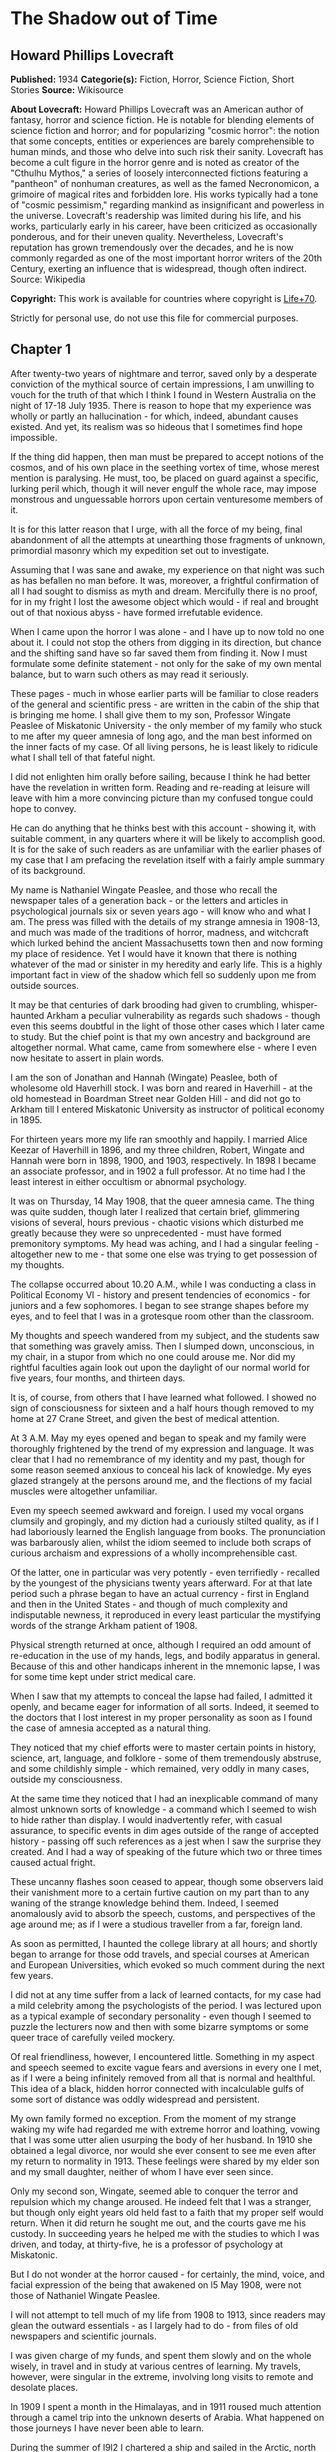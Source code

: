 * The Shadow out of Time
** Howard Phillips Lovecraft
   *Published:* 1934
   *Categorie(s):* Fiction, Horror, Science Fiction, Short Stories
   *Source:* Wikisource


   *About Lovecraft:*
   Howard Phillips Lovecraft was an American author of fantasy, horror and science fiction. He is notable for blending
   elements of science fiction and horror; and for popularizing "cosmic horror": the notion that some concepts, entities or
   experiences are barely comprehensible to human minds, and those who delve into such risk their sanity. Lovecraft has
   become a cult figure in the horror genre and is noted as creator of the "Cthulhu Mythos," a series of loosely
   interconnected fictions featuring a "pantheon" of nonhuman creatures, as well as the famed Necronomicon, a grimoire of
   magical rites and forbidden lore. His works typically had a tone of "cosmic pessimism," regarding mankind as
   insignificant and powerless in the universe. Lovecraft's readership was limited during his life, and his works,
   particularly early in his career, have been criticized as occasionally ponderous, and for their uneven quality.
   Nevertheless, Lovecraft's reputation has grown tremendously over the decades, and he is now commonly regarded as one of
   the most important horror writers of the 20th Century, exerting an influence that is widespread, though often indirect.
   Source: Wikipedia

   *Copyright:* This work is available for countries where copyright is [[http://en.wikisource.org/wiki/Help:Public_domain#Copyright_terms_by_country][Life+70]].

   Strictly for personal use, do not use this file for commercial purposes.

** Chapter 1


   After twenty-two years of nightmare and terror, saved only by a desperate conviction of the mythical source of certain
   impressions, I am unwilling to vouch for the truth of that which I think I found in Western Australia on the night of
   17-18 July 1935. There is reason to hope that my experience was wholly or partly an hallucination - for which, indeed,
   abundant causes existed. And yet, its realism was so hideous that I sometimes find hope impossible.

   If the thing did happen, then man must be prepared to accept notions of the cosmos, and of his own place in the seething
   vortex of time, whose merest mention is paralysing. He must, too, be placed on guard against a specific, lurking peril
   which, though it will never engulf the whole race, may impose monstrous and unguessable horrors upon certain venturesome
   members of it.

   It is for this latter reason that I urge, with all the force of my being, final abandonment of all the attempts at
   unearthing those fragments of unknown, primordial masonry which my expedition set out to investigate.

   Assuming that I was sane and awake, my experience on that night was such as has befallen no man before. It was,
   moreover, a frightful confirmation of all I had sought to dismiss as myth and dream. Mercifully there is no proof, for
   in my fright I lost the awesome object which would - if real and brought out of that noxious abyss - have formed
   irrefutable evidence.

   When I came upon the horror I was alone - and I have up to now told no one about it. I could not stop the others from
   digging in its direction, but chance and the shifting sand have so far saved them from finding it. Now I must formulate
   some definite statement - not only for the sake of my own mental balance, but to warn such others as may read it
   seriously.

   These pages - much in whose earlier parts will be familiar to close readers of the general and scientific press - are
   written in the cabin of the ship that is bringing me home. I shall give them to my son, Professor Wingate Peaslee of
   Miskatonic University - the only member of my family who stuck to me after my queer amnesia of long ago, and the man
   best informed on the inner facts of my case. Of all living persons, he is least likely to ridicule what I shall tell of
   that fateful night.

   I did not enlighten him orally before sailing, because I think he had better have the revelation in written form.
   Reading and re-reading at leisure will leave with him a more convincing picture than my confused tongue could hope to
   convey.

   He can do anything that he thinks best with this account - showing it, with suitable comment, in any quarters where it
   will be likely to accomplish good. It is for the sake of such readers as are unfamiliar with the earlier phases of my
   case that I am prefacing the revelation itself with a fairly ample summary of its background.

   My name is Nathaniel Wingate Peaslee, and those who recall the newspaper tales of a generation back - or the letters and
   articles in psychological journals six or seven years ago - will know who and what I am. The press was filled with the
   details of my strange amnesia in 1908-13, and much was made of the traditions of horror, madness, and witchcraft which
   lurked behind the ancient Massachusetts town then and now forming my place of residence. Yet I would have it known that
   there is nothing whatever of the mad or sinister in my heredity and early life. This is a highly important fact in view
   of the shadow which fell so suddenly upon me from outside sources.

   It may be that centuries of dark brooding had given to crumbling, whisper-haunted Arkham a peculiar vulnerability as
   regards such shadows - though even this seems doubtful in the light of those other cases which I later came to study.
   But the chief point is that my own ancestry and background are altogether normal. What came, came from somewhere else -
   where I even now hesitate to assert in plain words.

   I am the son of Jonathan and Hannah (Wingate) Peaslee, both of wholesome old Haverhill stock. I was born and reared in
   Haverhill - at the old homestead in Boardman Street near Golden Hill - and did not go to Arkham till I entered
   Miskatonic University as instructor of political economy in 1895.

   For thirteen years more my life ran smoothly and happily. I married Alice Keezar of Haverhill in 1896, and my three
   children, Robert, Wingate and Hannah were born in 1898, 1900, and 1903, respectively. In 1898 I became an associate
   professor, and in 1902 a full professor. At no time had I the least interest in either occultism or abnormal psychology.

   It was on Thursday, 14 May 1908, that the queer amnesia came. The thing was quite sudden, though later I realized that
   certain brief, glimmering visions of several, hours previous - chaotic visions which disturbed me greatly because they
   were so unprecedented - must have formed premonitory symptoms. My head was aching, and I had a singular feeling -
   altogether new to me - that some one else was trying to get possession of my thoughts.

   The collapse occurred about 10.20 A.M., while I was conducting a class in Political Economy VI - history and present
   tendencies of economics - for juniors and a few sophomores. I began to see strange shapes before my eyes, and to feel
   that I was in a grotesque room other than the classroom.

   My thoughts and speech wandered from my subject, and the students saw that something was gravely amiss. Then I slumped
   down, unconscious, in my chair, in a stupor from which no one could arouse me. Nor did my rightful faculties again look
   out upon the daylight of our normal world for five years, four months, and thirteen days.

   It is, of course, from others that I have learned what followed. I showed no sign of consciousness for sixteen and a
   half hours though removed to my home at 27 Crane Street, and given the best of medical attention.

   At 3 A.M. May my eyes opened and began to speak and my family were thoroughly frightened by the trend of my expression
   and language. It was clear that I had no remembrance of my identity and my past, though for some reason seemed anxious
   to conceal his lack of knowledge. My eyes glazed strangely at the persons around me, and the flections of my facial
   muscles were altogether unfamiliar.

   Even my speech seemed awkward and foreign. I used my vocal organs clumsily and gropingly, and my diction had a curiously
   stilted quality, as if I had laboriously learned the English language from books. The pronunciation was barbarously
   alien, whilst the idiom seemed to include both scraps of curious archaism and expressions of a wholly incomprehensible
   cast.

   Of the latter, one in particular was very potently - even terrifiedly - recalled by the youngest of the physicians
   twenty years afterward. For at that late period such a phrase began to have an actual currency - first in England and
   then in the United States - and though of much complexity and indisputable newness, it reproduced in every least
   particular the mystifying words of the strange Arkham patient of 1908.

   Physical strength returned at once, although I required an odd amount of re-education in the use of my hands, legs, and
   bodily apparatus in general. Because of this and other handicaps inherent in the mnemonic lapse, I was for some time
   kept under strict medical care.

   When I saw that my attempts to conceal the lapse had failed, I admitted it openly, and became eager for information of
   all sorts. Indeed, it seemed to the doctors that I lost interest in my proper personality as soon as I found the case of
   amnesia accepted as a natural thing.

   They noticed that my chief efforts were to master certain points in history, science, art, language, and folklore - some
   of them tremendously abstruse, and some childishly simple - which remained, very oddly in many cases, outside my
   consciousness.

   At the same time they noticed that I had an inexplicable command of many almost unknown sorts of knowledge - a command
   which I seemed to wish to hide rather than display. I would inadvertently refer, with casual assurance, to specific
   events in dim ages outside of the range of accepted history - passing off such references as a jest when I saw the
   surprise they created. And I had a way of speaking of the future which two or three times caused actual fright.

   These uncanny flashes soon ceased to appear, though some observers laid their vanishment more to a certain furtive
   caution on my part than to any waning of the strange knowledge behind them. Indeed, I seemed anomalously avid to absorb
   the speech, customs, and perspectives of the age around me; as if I were a studious traveller from a far, foreign land.

   As soon as permitted, I haunted the college library at all hours; and shortly began to arrange for those odd travels,
   and special courses at American and European Universities, which evoked so much comment during the next few years.

   I did not at any time suffer from a lack of learned contacts, for my case had a mild celebrity among the psychologists
   of the period. I was lectured upon as a typical example of secondary personality - even though I seemed to puzzle the
   lecturers now and then with some bizarre symptoms or some queer trace of carefully veiled mockery.

   Of real friendliness, however, I encountered little. Something in my aspect and speech seemed to excite vague fears and
   aversions in every one I met, as if I were a being infinitely removed from all that is normal and healthful. This idea
   of a black, hidden horror connected with incalculable gulfs of some sort of distance was oddly widespread and
   persistent.

   My own family formed no exception. From the moment of my strange waking my wife had regarded me with extreme horror and
   loathing, vowing that I was some utter alien usurping the body of her husband. In 1910 she obtained a legal divorce, nor
   would she ever consent to see me even after my return to normality in 1913. These feelings were shared by my elder son
   and my small daughter, neither of whom I have ever seen since.

   Only my second son, Wingate, seemed able to conquer the terror and repulsion which my change aroused. He indeed felt
   that I was a stranger, but though only eight years old held fast to a faith that my proper self would return. When it
   did return he sought me out, and the courts gave me his custody. In succeeding years he helped me with the studies to
   which I was driven, and today, at thirty-five, he is a professor of psychology at Miskatonic.

   But I do not wonder at the horror caused - for certainly, the mind, voice, and facial expression of the being that
   awakened on l5 May 1908, were not those of Nathaniel Wingate Peaslee.

   I will not attempt to tell much of my life from 1908 to 1913, since readers may glean the outward essentials - as I
   largely had to do - from files of old newspapers and scientific journals.

   I was given charge of my funds, and spent them slowly and on the whole wisely, in travel and in study at various centres
   of learning. My travels, however, were singular in the extreme, involving long visits to remote and desolate places.

   In 1909 I spent a month in the Himalayas, and in 1911 roused much attention through a camel trip into the unknown
   deserts of Arabia. What happened on those journeys I have never been able to learn.

   During the summer of l9l2 I chartered a ship and sailed in the Arctic, north of Spitzbergen, afterward showing signs of
   disappointment.

   Later in that year I spent weeks - alone beyond the limits of previous or subsequent exploration in the vast limestone
   cavern systems of western Virginia - black labyrinths so complex that no retracing of my steps could even be considered.

   My sojourns at the universities were marked by abnormally rapid assimilation, as if the secondary personality had an
   intelligence enormously superior to my own. I have found, also, that my rate of reading and solitary study was
   phenomenal. I could master every detail of a book merely by glancing over it as fast as I could turn the leaves; while
   my skill at interpreting complex figures in an instant was veritably awesome.

   At times there appeared almost ugly reports of my power to influence the thoughts and acts of others, though I seemed to
   have taken care to minimize displays of this faculty.

   Other ugly reports concerned my intimacy with leaders of occultist groups, and scholars suspected of connection with
   nameless bands of abhorrent elder-world hierophants. These rumours, though never proved at the time, were doubtless
   stimulated by the known tenor of some of my reading - for the consultation of rare books at libraries cannot be effected
   secretly.

   There is tangible proof - in the form of marginal notes - that I went minutely through such things as the Comte
   d'Erlette's Cultes des Goules, Ludvig Prinn's De Vermis Mysteriis, the Unaussprechlichen Kulten of von Junzt, the
   surviving fragments of the puzzling Book of Eibon, and the dreaded Necronomicon of the mad Arab Abdul Alhazred. Then,
   too, it is undeniable that a fresh and evil wave of underground cult activity set in about the time of my odd mutation.

   In the summer of 1913 I began to display signs of ennui and flagging interest, and to hint to various associates that a
   change might soon be expected in me. I spoke of returning memories of my earlier life - though most auditors judged me
   insincere, since all the recollections I gave were casual, and such as might have been learned from my old private
   papers.

   About the middle of August I returned to Arkham and re-opened my long-closed house in Crane Street. Here I installed a
   mechanism of the most curious aspect, constructed piecemeal by different makers of scientific apparatus in Europe and
   America, and guarded carefully from the sight of any one intelligent enough to analyse it.

   Those who did see it - a workman, a servant, and the new housekeeper - say that it was a queer mixture of rods, wheels,
   and mirros, though only about two feet tall, one foot wide, and one foot thick. The central mirror was circular and
   convex. All this is borne out by such makers of parts as can be located.

   On the evening of Friday, 26 September, I dismissed the housekeeper and the maid until noon of the next day. Lights
   burned in the house till late, and a lean, dark, curiously foreign-looking man called in an automobile.

   It was about one A.M. that the lights were last seen. At 2.15 A.M. a policeman observed the place in darkness, but the
   stranger's motor still at the curb. By 4 o'clock the motor was certainly gone.

   It was at 6 o'clock that a hesitant, foreign voice on the telephone asked Dr Wilson to call at my house and bring me out
   of a peculiar faint. This call - a long-distance one - was later traced to a public booth in the North Station in
   Boston, but no sign of the lean foreigner was ever unearthed.

   When the doctor reached my house he found me unconscious in the sitting room - in an easy-chair with a table drawn up
   before it. On the polished top were scratches showing where some heavy object had rested. The queer machine was gone,
   nor was anything afterward heard of it. Undoubtedly the dark, lean foreigner had taken it away.

   In the library grate were abundant ashes, evidently left from the burning of the every remainmg scrap of paper on which
   I had written since the advent of the amnesia. Dr Wilson found my breathing very peculiar, but after a hypodermic
   injection it became more regular.

   At 11.15 A.M., 27 September, I stirred vigorously, and my hitherto masklike face began to show signs of expression. Dr
   Wilson remarked that the expression was not that of my secondary personality, but seemed much like that of my normal
   self. About 11.30 I muttered some very curious syllables - syllables which seemed unrelated to any human speech. I
   appeared, too, to struggle against something. Then, just afternoon - the housekeeper and the maid having meanwhile
   returned - I began to mutter in English.

   "- of the orthodox economists of that period, Jevons typifies the prevailing trend toward scientific correlation. His
   attempt to link the commercial cycle of prosperity and depression with the physical cycle of the solar spots forms
   perhaps the apex of -"

   Nathaniel Wingate Peaslee had come back - a spirit in whose time scale it was still Thursday morning in 1908, with the
   economics class gazing up at the battered desk on the platform.

** Chapter 2


   My reabsorption into normal life was a painful and difficult process. The loss of over five years creates more
   complications than can be imagined, and in my case there were countless matters to be adjusted.

   What I heard of my actions since 1908 astonished and disturbed me, but I tried to view the matter as philosophically as
   I could. At last, regaining custody of my second son, Wingate, I settled down with him in the Crane Street house and
   endeavoured to resume my teaching - my old professorship having been kindly offered me by the college.

   I began work with the February, 1914, term, and kept at it just a year. By that time I realized how badly my experience
   had shaken me. Though perfectly sane - I hoped - and with no flaw in my original personality, I had not the nervous
   energy of the old days. Vague dreams and queer ideas continually haunted me, and when the outbreak of the World War
   turned my mind to history I found myself thinking of periods and events in the oddest possible fashion.

   My conception of time, my ability to distinguish between consecutiveness and simultaneousness - seemed subtly disordered
   so that I formed chimerical notions about living in one age and casting one's mind all over etenity for knowledge of
   past and future ages.

   The war gave me strange impressions of remembering some of its far-off consequences - as if I knew how it was coming out
   and could look back upon it in the light of future information. All such quasi-memories were attended with much pain,
   and with a feeling that some artificial psychological barrier was set a against them.

   When I diffidently hinted to others about my impressions I met with varied responses. Some persons looked uncomfortably
   at me, but men in the mathematics department spoke of new developments in those theories of relativity - then discussed
   only in learned circles - which were later to become so famous. Dr. Albert Einstein, they said, was rapidly reducing
   time to the status of a mere dimension.

   But the dreams and disturbed feelings gained on me, so that I had to drop my regular work in 1915. Certainly the
   impressions were taking an annoying shape - giving me the persistent notion that my amnesia had formed some unholy sort
   of exchange; that the secondary personality had indeed had suffered displacement. been an in-

   Thus I was driven to vague and fright speculations concerning the whereabouts of my true self during the years that
   another had held my body. The curious knowledge and strange conduct of my body's late tenant troubled me more and more
   as I learned further details from persons, papers, and magazines.

   Queernesses that had baffled others seemed to harmonize terribly with some background of black knowledge which festered
   in the chasms of my subconscious. I began to search feverishly for every scrap of information bearing on the studies and
   travels of that other one during the dark years.

   Not all of my troubles were as semi-abstract as this. There were the dreams - and these seemed to grow in vividness and
   concreteness. Knowing how most would regard them, I seldom mentioned them to anyone but my son or certain trusted
   psychologists, but eventually I commenced a scientific study of other cases in order to see how typical or nontypical
   such visions might be among amnesia victims.

   My results, aided by psychologists, historians, anthropologists, and mental specialists of wide experience, and by a
   study that included all records of split personalities from the days of daemonic-possession legends to the medically
   realistic present, at first bothered me more than they consoled me.

   I soon found that my dreams had, indeed, no counterpart in the overwhelming bulk of true amnesia cases. There remained,
   however, a tiny residue of accounts which for years baffled and shocked me with their parallelism to my own experience.
   Some of them were bits of ancient folklore; others were case histories in the annals of medicine; one or two were
   anecdotes obscurely buried in standard histories.

   It thus appeared that, while my special kind of affliction was prodigiously rare, instances of it had occurred at long
   intervals ever since the beginnig of men's annals. Some centuries might contain one, two, or three cases, others none -
   or at least none whose record survived.

   The essence was always the same - a person of keen thoughtfulness seized a strange secondary life and leading for a
   greater or lesser period an utterly alien existence typified at first by vocal and bodily awkwardness, an later by a
   wholesale acquisition of scientific, historic, artistic, and anthropologic knowledge; an acquisition carried on with
   feverish zest and with a wholly abnormal absorptive power. Then a sudden return of rightful consciousness,
   intermittently plagued ever after with vague unplaceable dreams suggesting fragments of some hideous memory elaborately
   blotted out.

   And the close resemblance of those nightmares to my own - even in some of the smallest particulars - left no doubt in my
   mind of their significantly typical nature. One or two of the cases had an added ring of faint, blasphemous familiarity,
   as if I had heard of them before through some cosmic channel too morbid and frightful to contemplate. In three instances
   there was specific mention of such an unknown machine as had been in my house before the second change.

   Another thing that worried me during my investigation was the somewhat greater frequency of cases where a brief, elusive
   glimpse of the typical nightmares was afforded to persons not visited well-defined amnesia.

   These persons were largely of mediocre mind or less - some so primitive that they could scarcely be thought of as
   vehicles for abnormal scholarship and preternatural mental acquisitions. For a second they would be fired with alien
   force - then a backward lapse, and a thin, swift-fading memory of unhuman horrors.

   There had been at least three such cases during the past half century - one only fifteen years before. Had something
   been groping blindly through time from some unsuspected abyss in Nature? Were these faint cases monstrous, sinister
   experiments of a kind and authorship uttely beyond same belief?

   Such were a few of the forless speculations of my weaker hours - fancies abetted by myths which my studies uncovered.
   For I could not doubt but that certain persistent legends of immemorial antiquity, apparently unknown to the victims and
   physicians connected with recent amnesia cases, formed a striking and awesome elaboration of memory lapses such as mine.

   Of the nature of the dreams and impressions which were growing so clamorous I still almost fear to speak. They seemed to
   savor of madness, and at times I believed I was indeed going mad. Was there a special type of delusion afflicting those
   who had suffered lapses of memory? Conceivably, the efforts of the subconscious mind to fill up a perplexing blank with
   pseudo-memories might give rise to strange imaginative vagaries.

   This indeed - though an alternative folklore theory finally seemed to me more plausible - was the belief of many of the
   alienists who helped me in my search for parallel cases, and who shared my puzzlement at the exact resemblances
   sometimes discovered.

   They did not call the condition true insanity, but classed it rather among neurotic disorders. My course in trying to
   track down and analyze it, instead of vaintly seeking to dismiss or forget it, they heartily endorsed as correct
   according to the best psychological principles. I especially valued the advice of such physicians as had studied me
   during my possession by the other personality.

   My first disturbances were not visual at all, but concerned the more abstract matters which I have mentioned. There was,
   too, a feeling of profound and inexplicable horror concerning myself. I developed a queer fear of seeing my own form, as
   if my eyes would find it something utterly alien and inconceivably abhorrent.

   When I did glance down and behold the familiar human shape in quiet grey or blue clothing, I always felt a curious
   relief, though in order to gain this relief I had to conquer an infinite dread. I shunned mirrors as much as possible,
   and was always shaved at the barber's.

   It was a long time before I correlated any of these disappointed feelings with the fleeting, visual impressions which
   began to develop. The first such correlation had to do with the odd sensation of an external, artificial restraint on my
   memory.

   I felt that the snatches of sight I experienced had a profound and terrible meaning, and a frightful connexion with
   myself, but that some purposeful influence held me from grasping that meaning and that connexion. Then came that
   queerness about the element of time, and with it desperate efforts to place the fragmentary dream-glimpses in the
   chronological and spatial pattern.

   The glimpses themselves were at first merely strange rather than horrible. I would seem to be in an enormous vaulted
   chamber whose lofty stone aroinings were well-nigh lost in the shadows overhead. In whatever time or place the scene
   might be, the principle of the arch was known as fully and used as extensively as by the Romans.

   There were colossal, round windows and high, arched doors, and pedestals or tables each as tall as the height of an
   ordinary room. Vast shelves of dark wood lined the walls, holding what seemed to be volumes of immense size with strange
   hieroglyphs on their backs.

   The exposed stonework held curious carvings, always in curvilinear mathematical designs, and there were chiselled
   inscriptions in the same characters that the huge books bore. The dark granite masonry was of a monstrous megathic type,
   with lines of convex-topped blocks fitting the concave-bottomed courses which rested upon them.

   There were no chairs, but the tops of the vast pedestals were littered with books, papers, and what seemed to be writing
   materials - oddly figured jars of a purplish metal, and rods with stained tips. Tall as the pedestals were, I seemed at
   times able to view them from above. On some of them were great globes of luminous crystal serving as lamps, and
   inexplicable machines formed of vitreous tubes and metal rods.

   The windows were glazed, and latticed with stout-looking bars. Though I dared not approach and peer out them, I could
   see from where I was the waving tops of singular fern-like growths. The floor was of massive octagonal flagstones, while
   rugs and hangings were entirely lacking.

   Later I had visions of sweeping through Cyclopean corridors of stone, and up and down gigantic inclined planes of the
   same monstrous masonry. There were no stairs anywhere, nor was any passageway less than thirty feet wide. Some of the
   structures through which I floated must have towered in the sky for thousands of feet.

   There were multiple levels of black vaults below, and never-opened trapdoors, sealed down with metal bands and holding
   dim suggestions of some special peril.

   I seemed to be a prisoner, and horror hung broodingly over everything I saw. I felt that the mocking curvilinear
   hieroglyphs on the walls would blast my soul with their message were I not guarded by a merciful ignorance.

   Still later my dreams included vistas from the great round windows, and from the titanic flat roof, with its curious
   gardens, wide barren area, and high, scalloped parapet of stone, to which the topmost of the inclined planes led.

   There were, almost endless leagues of giant buildings, each in its garden, and ranged along paved roads fully 200 feet
   wide. They differed greatly in aspect, but few were less than 500 feet square or a thousand feet high. Many seemed so
   limitless that they must have had a frontage of several thousand feet, while some shot up to mountainous altitudes in
   the grey, steamy heavens.

   They seemed to be mainly of stone or concrete, and most of them embodied the oddly curvilinear type of masonry
   noticeable in the building that held me. Roofs were flat and garden-covered, and tended to have scalloped parapets.
   Sometimes there were terraces and higher levels, and wide, cleared spaces amidst the gardens. The great roads held hints
   of motion, but in the earlier visions I could not resolve this impression into details.

   In certain places I beheld enormous dark cylindrical towers which climbed far above any of the other structures. These
   appeared to be of a totally unique nature and shewed signs of prodigious age and dilapidation. They were built of a
   bizarre type of square-cut basalt masonry, and tapered slightly toward their rounded tops. Nowhere in any of them could
   the least traces of windows or other apertures save huge doors be found. I noticed also some lower buildinigs - all
   crumbling with the weathering of aeons - which resembled these dark, cylindrical towers in basic architecture. Around
   all these aberrant piles of square-cut masonry there hovered an inexplicable aura of menace and concentrated fear, like
   that bred by the sealed trap-doors.

   The omnipresent gardens were almost terrifying in their strangeness, with bizarre and unfamiliar forms of vegetation
   nodding over broad paths lined with curiously carven monoliths. Abnormally vast fern-like growths predominated - some
   green, and some of a ghastly, fungoid pallor.

   Among them rose great spectral things resembling calamites, whose bamboo-like trunks towered to fabulous heights. Then
   there were tufted forms like fabulous cycads, and grotesque dark-green shrubs and trees of coniferous aspect.

   Flowers were small, colourless, and unrecognizable, blooming in geometrical beds and at large among the greenery.

   In a few of the terrace and roof-top gardens were larger and more blossoms of most offensive contours and seeming to
   suggest artificial breeding. Fungi of inconceivable size, outlines, and colours speckled the scene in patterns
   bespeaking some unknown but well-established horticultural tradition. In the larger gardens on the ground there seemed
   to be some attempt to preserve the irregularities of Nature, but on the roofs there was more selectiveness, and more
   evidences of the topiary art.

   The sides were almost always moist and cloudy, and sometimes I would seem to witness tremendous rains. Once in a while,
   though, there would be glimpses of the sun - which looked abnormally large - and of the moon, whose markings held a
   touch of difference from the normal that I could never quite fathom. When - very rarely - the night sky was clear to any
   extent, I beheld constellations which were nearly beyond recognition. Known outlines were sometimes approximated, but
   seldom duplicated; and from the position of the few groups I could recognize, I felt I must be in the earth's southern
   hemisphere, near the Tropic of Capricorn.

   The far horizon was always steamy and indistinct, but I could see that great jungles of unknown tree-ferns, calamites,
   lepidodendra, and sigillaria lay outside the city, their fantastic frondage waving mockingly in the shifting vapours.
   Now and then there would be suggestions of motion in the sky, but these my early visions never resolved.

   By the autumn of 1914 I began to have infrequent dreams of strange floatings over the city and through the regions
   around it. I saw interminable roads through forests of fearsome growths with mottled, fluted, and banded trunks, and
   past other cities as strange as the one which persistently haunted me.

   I saw monstrous constructions of black or iridescent tone in glades and clearings where perpetual twilight reigned, and
   traversed long causeways over swamps so dark that I could tell but little of their moist, towering vegetation.

   Once I saw an area of countless miles strewn with age-blasted basaltic ruins whose architecture had been like that of
   the few windowless, round-topped towers in the haunting city.

   And once I saw the sea - a boundless, steamy expanse beyond the colossal stone piers of an enormous town of domes and
   arches. Great shapeless sugggestions of shadow moved over it, and here and there its surface was vexed ith anomalous
   spoutings.

** Chapter 3


   As I have said, it was not immediately that these wild visions began to hold their terrifying quality. Certainly, many
   persons have dreamed intrinsically stranger things - things compounded of unrelated scraps of daily life, pictures,and
   reading, and arranged in fantastically novel forms by the unchecked caprices of sleep.

   For some time I accepted the visions as natural, even though I had never before been an extravagant dreamer. Many of the
   vague anomalies, I argued, must have come from trivial sources too numerous to track down; while others seemed to
   reflect a common text book knowledge of the plants and other conditions of the primitive world of a hundred and fifty
   million years ago - the world of the Permian or Triassic age.

   In the course of some months, however, the element of terror did figure with accumulating force. This was when the
   dreams began so unfailingly to have the aspect of memories, and when my mind began to link them with my growing abstract
   disturbances - the feeling of mnemonic restraint, the curious impressions regarding time, and sense of a loathsome
   exchange with my secondary personality of 1908-13, and, considerably later, the inexplicable loathing of my own person.

   As certain definite details began to enter the dreams, their horror increased a thousandfold - until by October, 1915, I
   felt I must do something. It was then that I began an intensive study of other cases of amnesia and visions, feeling
   that I might thereby obectivise my trouble and shake clear of its emotional grip.

   However, as before mentioned, the result was at first almost exactly opposite. It disturbed me vastly to find that my
   dreams had been so closely duplicated; especially since some of the accounts were too early to admit of any geological
   knowledge - and therefore of any idea of primitive landscapes - on the subjects' part.

   What is more, many of these accounts supplied very horrible details and explanations in connexion with the visions of
   great buildings and jungle gardens - and other things. The actual sights and vague impressions were bad enough, but what
   was hinted or asserted by some of the other dreamers savored of madness and blasphemy. Worst of all, my own
   pseudo-memory was aroused to milder dreams and hints of coming revelations. And yet most doctors deemed my course, on
   the whole, an advisable one.

   I studied psychology systematically, and under the prevailing stimulus my son Wingate did the same - his studies leading
   eventually to his present professorship. In 1917 and 1918 I took special courses at Miskatonic. Meanwhile, my
   examination of medical, historical, and anthropological records became indefatigable, involving travels to distant
   libraries, and finally including even a reading of the hideous books of forbidden elder lore in which my secondary
   personality had been so disturbingly interested.

   Some of the latter were the actual copies I had consulted in my altered state, and I was greatly disturbed by certain
   marginal notations and ostensible corrections of the hideous text in a script and idiom which somehow seemed oddly
   unhuman.

   These markings were mostly in the respective languages of the various books, all of which the writer seemed to know with
   equal, though obviously academic, facility. One note appended to von Junzt's Unaussprechlichen Kulten, however, was
   alarmingly otherwise. It consisted of certain curvilinear hieroglyphs in the same ink as that of the German corrections,
   but following no recognized human pattern. And these hieroglyphs were closely and unmistakably alien to the characters
   constantly met with in my dreams - characters whose meaning I would sometimes momentarily fancy I knew, or was just on
   the brink of recalling.

   To complete my black confusion, my librarians assured me that, in view of previous examinations and records of
   consultation of the volumes in question, all of these notations must have been made by myself in my secondary state.
   This despite the fact that I was and still am ignorant of three of the languages involved.

   Piecing together the scattered records, ancient and modern, anthropological and medical, I found a fairly consistent
   mixture of myth and hallucination whose scope and wildness left me utterly dazed. Only one thing consoled me, the fact
   that the myths were of such early existence. What lost knowledge could have brought pictures of the Palaeozoic or
   Mesozoic landscape into these primitive fables, I could not even guess; but the pictures had been there. Thus, a basis
   existed for the formation of a fixed type of delusion.

   Cases of amnesia no doubt created the general myth pattern - but afterward the fanciful accretions of the myths must
   have reacted on amnesia sufferers and coloured their pseudo-memories. I myself had read and heard all the early tales
   during my memory lapse - my quest had amply proved that. Was it not natural, then, for my subsequent dreams and
   emotional impressions to become coloured and moulded by what my memory subtly held over from my secondary state?

   A few of the myths had significant connexions with other cloudy legends of the pre-human world, especially those Hindu
   tales involving stupefying gulfs of time and forming part of the lore of modern theosopists.

   Primal myth and modern delusion joined in their assumption that mankind is only one - perhaps the least - of the highly
   evolved and dominant races of this planet's long and largely unknown career. Things of inconceivable shape, they
   implied, had reared towers to the sky and delved into every secret of Nature before the first amphibian forbear of man
   had crawled out of the hot sea 300 million years ago.

   Some had come down from the stars; a few were as old as the cosmos itself, others had arisen swiftly from terrene germs
   as far behind the first germs of our life-cycle as those germs are behind ourselves. Spans of thousands of millions of
   years, and linkages to other galaxies and universes, were freely spoken of. Indeed, there was no such thing as time in
   its humanly accepted sense.

   But most of the tales and impressions concerned a relatively late race, of a queer and intricate shape, resembling no
   life-form known to science, which had lived till only fifty million years before the advent of man. This, they
   indicated, was the greatest race of all because it alone had conquered the secret of time.

   It had learned all things that ever were known or ever would be known on the earth, through the power of its keener
   minds to project themselves into the past and future, even through gulfs of millions of years, and study the lore of
   every age. From the accomplishments of this race arose all legends of prophets, including those in human mythology.

   In its vast libraries were volumes of texts and pictures holding the whole of earth's annals-histories and descriptions
   of every species that had ever been or that ever would be, with full records of their arts, their achievements, their
   languages, and their psychologies.

   With this aeon-embracing knowledge, the Great Race chose from every era and life-form such thoughts, arts, and processes
   as might suit its own nature and situation. Knowledge of the past, secured through a kind of mind-casting outside the
   recognized senses, was harder to glean than knowledge of the future.

   In the latter case the course was easier and more material. With suitable mechanical aid a mind would project itself
   forward in time, feeling its dim, extra-sensory way till it approached the desired period. Then, after preliminary
   trials, it would seize on the best discoverable representative of the highest of that period's life-forms. It would
   enter the organism's brain and set up therein its own vibrations, while the displaced mind would strike back to the
   period of the displacer, remaining in the latter's body till a reverse process was set up.

   The projected mind, in the body of the organism of the future, would then pose as a member of the race whose outward
   form it wore, learning as quickly as possible all that could be learned of the chosen age and its massed information and
   techniques.

   Meanwhile the displaced mind, thrown back to the displacer's age and body, would be carefully guarded. It would be kept
   from harming the body it occupied, and would be drained of all its knowledge by trained questioners. Often it could be
   questioned in its own language, when previous quests into the future had brought back records of that language.

   If the mind came from a body whose language the Great Race could not physically reproduce, clever machines would be
   made, on which the alien speech could be played as on a musical instrument.

   The Great Race's members were immense rugose cones ten feet high, and with head and other organs attached to foot-thick,
   distensible limbs spreading from the apexes. They spoke by the clicking or scraping of huge paws or claws attached to
   the end of two of their four limbs, and walked by the expansion and contraction of a viscous layer attached to their
   vast, ten-foot bases.

   When the captive mind's amazement and resentment had worn off, and when - assuming that it came from a body vastly
   different from the Great Race's - it had lost its horror at its unfamiliar temporary form, it was permitted to study its
   new environment and experience a wonder and wisdom approximating that of its displacer.

   With suitable precautions, and in exchange for suitable services, it was allowed to rove all over the habitable world in
   titan airships or on the huge boatlike atomic-engined vehicles which traversed the great roads, and to delve freely into
   the libraries containing the records of the planet's past and future.

   This reconciled many captive minds to their lot; since none were other than keen, and to such minds the unveiling of
   hidden mysteries of earth-closed chapters of inconceivable pasts and dizzying vortices of future time which include the
   years ahead of their own natural ages-forms always, despite the abysmal horrors often unveiled, the supreme experience
   of life.

   Now and then certain captives were permitted to meet other captive minds seized from the future - to exchange thoughts
   with consciousnesses living a hundred or a thousand or a million years before or after their own ages. And all were
   urged to write copiously in their own languages of themselves and their respective periods; such documents to be filed
   in the great central archives.

   It may be added that there was one special type of captive whose privileges were far greater than those of the majority.
   These were the dying permanent exiles, whose bodies in the future had been seized by keen-minded members of the Great
   Race who, faced with death, sought to escape mental extinction.

   Such melancholy exiles were not as common as might be expected, since the longevity of the Great Race lessened its love
   of life - especially among those superior minds capable of projection. From cases of the permanent projection of elder
   minds arose many of those lasting changes of personality noticed in later history - including mankind's.

   As for the ordinary cases of exploration - when the displacing mind had learned what it wished in the future, it would
   build an apparatus like that which had started its flight and reverse the process of projection. Once more it would be
   in its own body in its own age, while the lately captive mind would return to that body of the future to which it
   properly belonged.

   Only when one or the other of the bodies had died during the exchange was this restoration impossible. In such cases, of
   course, the exploring mind had - like those of the death-escapers - to live out an alien-bodied life in the future; or
   else the captive mind - like the dying permanent exiles - had to end its days in the form and past age of the Great
   Race.

   This fate was least horrible when the captive mind was also of the Great Race - a not infrequent occurrence, since in
   all its periods that race was intensely concerned with its own future. The number of dying permanent exiles of the Great
   Race was very slight - largely because of the tremendous penalties attached to displacements of future Great Race minds
   by the moribund.

   Through projection, arrangements were made to inflict these penalties on the offending minds in their new future
   bodies - and sometimes forced re-exchanges were effected.

   Complex cases of the displacement of exploring or already captive minds by minds in various regions of the past had been
   known and carefully rectified. In every age since the discovery of mind projection, a minute but well-recognised element
   of the population consisted of Great Race minds from past ages, sojourning for a longer or shorter while.

   When a captive mind of alien origin was returned to its own body in the future, it was purged by an intricate mechanical
   hypnosis of all it had learned in the Great Race's age - this because of certain troublesome consequences inherent in
   the general carrying forward of knowledge in large quantities.

   The few existing instances of clear transmission had caused, and would cause at known future times, great disasters. And
   it was largely in consequence of two cases of this kind - said the old myths - that mankind had learned what it had
   concerning the Great Race.

   Of all things surviving physically and directly from that aeon-distant world, there remained only certain ruins of great
   stones in far places and under the sea, and parts of the text of the frightful Pnakotic Manuscripts.

   Thus the returning mind reached its own age with only the faintest and most fragmentary visions of what it had undergone
   since its seizure. All memories that could be eradicated were eradicated, so that in most cases only a dream-shadowed
   blank stretched back to the time of the first exchange. Some minds recalled more than others, and the chance joining of
   memories had at rare times brought hints of the forbidden past to future ages.

   There probably never was a time when groups or cults did not secretly cherish certain of these hints. In the
   Necronomicon the presence of such a cult among human beings was suggested - a cult that sometimes gave aid to minds
   voyaging down the aeons from the days of the Great Race.

   And, meanwhile, the Great Race itself waxed well-nigh omniscient, and turned to the task of setting up exchanges with
   the minds of other planets, and of exploring their pasts and futures. It sought likewise to fathom the past years and
   origin of that black, aeon-dead orb in far space whence its own mental heritage had come - for the mind of the Great
   Race was older than its bodily form.

   The beings of a dying elder world, wise with the ultimate secrets, had looked ahead for a new world and species wherein
   they might have long life; and had sent their minds en masse into that future race best adapted to house them - the
   cone-shaped beings that peopled our earth a billion years ago.

   Thus the Great Race came to be, while the myriad minds sent backward were left to die in the horror of strange shapes.
   Later the race would again face death, yet would live through another forward migration of its best minds into the
   bodies of others who had a longer physical span ahead of them.

   Such was the background of intertwined legend and hallucination. When, around 1920, I had my researches in coherent
   shape, I felt a slight lessening of the tension which their earlier stages had increased. After all, and in spite of the
   fancies prompted by blind emotions, were not most of my phenomena readily explainable? Any chance might have turned my
   mind to dark studies during the amnesia - and then I read the forbidden legends and met the members of ancient and
   ill-regarded cults. That, plainly, supplied the material for the dreams and disturbed feelings which came after the
   return of memory.

   As for the marginal notes in dream-hieroglyphs and languages unknown to me, but laid at my door by librarians - I might
   easily have picked up a smattering of the tongues during my secondary state, while the hieroglyphs were doubtless coined
   by my fancy from descriptions in old legends, and afterward woven into my dreams. I tried to verify certain points
   through conversation with known cult leaders, but never succeeded in establishing the right connexions.

   At times the parallelism of so many cases in so many distant ages continued to worry me as it had at first, but on the
   other hand I reflected that the excitant folklore was undoubtedly more universal in the past than in the present.

   Probably all the other victims whose cases were like mine had had a long and familiar knowledge of the tales I had
   learned only when in my secondary state. When these victims had lost their memory, they had associated themselves with
   the creatures of their household myths - the fabulous invaders supposed to displace men's minds - and had thus embarked
   upon quests for knowledge which they thought they could take back to a fancied, non-human past.

   Then, when their memory returned, they reversed the associative process and thought of themselves as the former captive
   minds instead of as the displacers. Hence the dreams and pseudo-memories following the conventional myth pattern.

   Despite the seeming cumbrousness of these explanations, they came finally to supersede all others in my mind - largely
   because of the greater weakness of any rival theory. And a substantial number of eminent psychologists and
   anthropologists gradually agreed with me.

   The more I reflected, the more convincing did my reasoning seem; till in the end I had a really effective bulwark
   against the visions and impressions which still assailed me. Suppose I did see strange things at night? These were only
   what I had heard and read of. Suppose I did have odd loathings and perspectives and pseudo-memories? These, too, were
   only echoes of myths absorbed in my secondary state. Nothing that I might dream, nothing that I might feel, could be of
   any actual significance.

   Fortified by this philosophy, I greatly improved in nervous equilibrium, even though the visions - rather than the
   abstract impressions - steadily became more frequent and more disturbingly detailed. In 1922 I felt able to undertake
   regular work again, and put my newly gained knowledge to practical use by accepting an instructorship in psychology at
   the university.

   My old chair of political economy had long been adequately filled - besides which, methods of teaching economics had
   changed greatly since my heyday. My son was at this time just entering on the post-graduate studies leading to his
   recent professorship, and we worked together a great deal.

** Chapter 4


   I continued, however, to keep a careful record of the outré dreams which crowded upon me so thickly and vividly. Such a
   record, I argued, was of genuine value as a psychological document. The glimpses still seemed damnably like memories,
   though I fought off this impression with a goodly measure of success.

   In writing, I treated the phantasmata as things seen; but at all other times I brushed them aside like any gossamer
   illusions of the night. I had never mentioned such matters in common conversation; though reports of them, filtering out
   as such things will, had aroused sundry rumors regarding my mental health. It is amusing to reflect that these rumors
   were confined wholly to laymen, without a single champion among physicians or psychologists.

   Of my visions after 1914 I will here mention only a few, since fuller accounts and records are at the disposal of the
   serious student. It is evident that with time the curious inhibitions somewhat waned, for the scope of my visions vastly
   increased. They have never, though, become other than disjointed fragments seemingly without clear motivation.

   Within the dreams I seemed gradually to acquire a greater and greater freedom of wandering. I floated through many
   strange buildings of stone, going from one to the other along mammoth underground passages which seemed to form the
   common avenues of transit. Sometimes I encountered those gigantic sealed trap-doors in the lowest level, around which
   such an aura of fear and forbiddenness clung.

   I saw tremendously tessellated pools, and rooms of curious and inexplicable utensils of myriad sorts. Then there were
   colossal caverns of intricate machinery whose outlines and purpose were wholly strange to me, and whose sound manifested
   itself only after many years of dreaming. I may here remark that sight and sound are the only senses I have ever
   exercised in the visionary world.

   The real horror began in May, 1915, when I first saw the living things. This was before my studies had taught me what,
   in view of the myths and case histories, to expect. As mental barriers wore down, I beheld great masses of thin vapour
   in various parts of the building and in the streets below.

   These steadily grew more solid and distinct, till at last I could trace their monstrous outlines with uncomfortable
   ease. They seemed to be enormous, iridescent cones, about ten feet high and ten feet wide at the base, and made up of
   some ridgy, scaly, semi-elastic matter. From their apexes projected four flexible, cylindrical members, each a foot
   thick, and of a ridgy substance like that of the cones themselves.

   These members were sometimes contracted almost to nothing, and sometimes extended to any distance up to about ten feet.
   Terminating two of them were enormous claws or nippers. At the end of a third were four red, trumpetlike appendages. The
   fourth terminated in an irregular yellowish globe some two feet in diameter and having three great dark eyes ranged
   along its central circumference.

   Surmounting this head were four slender grey stalks bearing flower-like appendages, whilst from its nether side dangled
   eight greenish antennae or tentacles. The great base of the central cone was fringed with a rubbery, grey substance
   which moved the whole entity through expansion and contraction.

   Their actions, though harmless, horrified me even more than their appearance - for it is not wholesome to watch
   monstrous objects doing what one had known only human beings to do. These objects moved intelligently about the great
   rooms, getting books from the shelves and taking them to the great tables, or vice versa, and sometimes writing
   diligently with a peculiar rod gripped in the greenish head tentacles. The huge nippers were used in carrying books and
   in conversation-speech consisting of a kind of clicking and scraping.

   The objects had no clothing, but wore satchels or knapsacks suspended from the top of the conical trunk. They commonly
   carried their head and its supporting member at the level of the cone top, although it was frequently raised or lowered.

   The other three great members tended to rest downward at the sides of the cone, contracted to about five feet each when
   not in use. From their rate of reading, writing, and operating their machines - those on the tables seemed somehow
   connected with thought - I concluded that their intelligence was enormously greater than man's.

   Afterward I saw them everywhere; swarming in all the great chambers and corridors, tending monstrous machines in vaulted
   crypts, and racing along the vast roads in gigantic, boat-shaped cars. I ceased to be afraid of them, for they seemed to
   form supremely natural parts of their environment.

   Individual differences amongst them began to be manifest, and a few appeared to be under some kind of restraint. These
   latter, though shewing no physical variation, had a diversity of gestures and habits which marked them off not only from
   the majority, but very largely from one another.

   They wrote a great deal in what seemed to my cloudy vision a vast variety of characters - never the typical curvilinear
   hieroglyphs of the majority. A few, I fancied, used our own familiar alphabet. Most of them worked much more slowly than
   the general mass of the entities.

   All this time my own part in the dreams seemed to be that of a disembodied consciousness with a range of vision wider
   than the normal, floating freely about, yet confined to the ordinary avenues and speeds of travel. Not until August,
   1915, did any suggestions of bodily existence begin to harass me. I say harass, because the first phase was a purely
   abstract, though infinitely terrible, association of my previously noted body loathing with the scenes of my visions.

   For a while my chief concern during dreams was to avoid looking down at myself, and I recall how grateful I was for the
   total absence of large mirrors in the strange rooms. I was mightily troubled by the fact that I always saw the great
   tables - whose height could not be under ten feet - from a level not below that of their surfaces.

   And then the morbid temptation to look down at myself became greater and greater, till one night I could not resist it.
   At first my downward glance revealed nothing whatever. A moment later I perceived that this was because my head lay at
   the end of a flexible neck of enormous length. Retracting this neck and gazing down very sharply, I saw the scaly,
   rugose, iridescent bulk of a vast cone ten feet tall and ten feet wide at the base. That was when I waked half of Arkham
   with my screaming as I plunged madly up from the abyss of sleep.

   Only after weeks of hideous repetition did I grow half-reconciled to these visions of myself in monstrous form. In the
   dreams I now moved bodily among the other unknown entities, reading terrible books from the endless shelves and writing
   for hours at the great tables with a stylus managed by the green tentacles that hung down from my head.

   Snatches of what I read and wrote would linger in my memory. There were horrible annals of other worlds and other
   universes, and of stirrings of formless life outside of all universes. There were records of strange orders of beings
   which had peopled the world in forgotten pasts, and frightful chronicles of grotesque-bodied intelligences which would
   people it millions of years after the death of the last human being.

   I learned of chapters in human history whose existence no scholar of today has ever suspected. Most of these writings
   were in the language of the hieroglyphs; which I studied in a queer way with the aid of droning machines, and which was
   evidently an agglutinative speech with root systems utterly unlike any found in human languages.

   Other volumes were in other unknown tongues learned in the same queer way. A very few were in languages I knew.
   Extremely clever pictures, both inserted in the records and forming separate collections, aided me immensely. And all
   the time I seemed to be setting down a history of my own age in English. On waking, I could recall only minute and
   meaningless scraps of the unknown tongues which my dream-self had mastered, though whole phrases of the history stayed
   with me.

   I learned - even before my waking self had studied the parallel cases or the old myths from which the dreams doubtless
   sprang - that the entities around me were of the world's greatest race, which had conquered time and had sent exploring
   minds into every age. I knew, too, that I had been snatched from my age while another used my body in that age, and that
   a few of the other strange forms housed similarly captured minds. I seemed to talk, in some odd language of claw
   clickings, with exiled intellects from every corner of the solar system.

   There was a mind from the planet we know as Venus, which would live incalculable epochs to come, and one from an outer
   moon of Jupiter six million years in the past. Of earthly minds there were some from the winged, starheaded,
   half-vegetable race of palaeogean Antarctica; one from the reptile people of fabled Valusia; three from the furry
   pre-human Hyperborean worshippers of Tsathoggua; one from the wholly abominable Tcho-Tchos; two from the arachnid
   denizens of earth's last age; five from the hardy coleopterous species immediately following mankind, to which the Great
   Race was some day to transfer its keenest minds en masse in the face of horrible peril; and several from different
   branches of humanity.

   I talked with the mind of Yiang-Li, a philosopher from the cruel empire of Tsan-Chan, which is to come in 5,000 A.D.;
   with that of a general of the greatheaded brown people who held South Africa in 50,000 B.C.; with that of a
   twelfth-century Florentine monk named Bartolomeo Corsi; with that of a king of Lomar who had ruled that terrible polar
   land one hundred thousand years before the squat, yellow Inutos came from the west to engulf it.

   I talked with the mind of Nug-Soth, a magician of the dark conquerors of 16,000 A.D.; with that of a Roman named Titus
   Sempronius Blaesus, who had been a quaestor in Sulla's time; with that of Khephnes, an Egyptian of the 14th Dynasty, who
   told me the hideous secret of Nyarlathotep, with that of a priest of Atlantis' middle kingdom; with that of a Suffolk
   gentleman of Cromwell's day, James Woodville; with that of a court astronomer of pre-Inca Peru; with that of the
   Australian physicist Nevil Kingston-Brown, who will die in 2,518 A.D.; with that of an archimage of vanished Yhe in the
   Pacific; with that of Theodotides, a Greco-Bactrian official Of 200 B.C.; with that of an aged Frenchman of Louis XIII's
   time named Pierre-Louis Montagny; with that of Crom-Ya, a Cimmerian chieftain of 15,000 B.C.; and with so many others
   that my brain cannot hold the shocking secrets and dizzying marvels I learned from them.

   I awaked each morning in a fever, sometimes frantically trying to verify or discredit such information as fell within
   the range of modern human knowledge. Traditional facts took on new and doubtful aspects, and I marvelled at the
   dream-fancy which could invent such surprising addenda to history and science.

   I shivered at the mysteries the past may conceal, and trembled at the menaces the future may bring forth. What was
   hinted in the speech of post-human entities of the fate of mankind produced such an effect on me that I will not set it
   down here.

   After man there would be the mighty beetle civilisation, the bodies of whose members the cream of the Great Race would
   seize when the monstrous doom overtook the elder world. Later, as the earth's span closed, the transferred minds would
   again migrate through time and space - to another stopping-place in the bodies of the bulbous vegetable entities of
   Mercury. But there would be races after them, clinging pathetically to the cold planet and burrowing to its
   horror-filled core, before the utter end.

   Meanwhile, in my dreams, I wrote endlessly in that history of my own age which I was preparing - half voluntarily and
   half through promises of increased library and travel opportunities - for the Great Race's central archives. The
   archives were in a colossal subterranean structure near the city's center, which I came to know well through frequent
   labors and consultations. Meant to last as long as the race, and to withstand the fiercest of earth's convulsions, this
   titan repository surpassed all other buildings in the massive, mountain-like firmness of its construction.

   The records, written or printed on great sheets of a curiously tenacious cellulose fabric were bound into books that
   opened from the top, and were kept in individual cases of a strange, extremely light, rustless metal of greyish hue,
   decorated with mathematical designs and bearing the title in the Great Race's curvilinear hieroglyphs.

   These cases were stored in tiers of rectangular vaults-like closed, locked shelves - wrought of the same rustless metal
   and fastened by knobs with intricate turnings. My own history was assigned a specific place in the vaults of the lowest
   or vertebrate level - the section devoted to the culture of mankind and of the furry and reptilian races immediately
   preceding it in terrestrial dominance.

   But none of the dreams ever gave me a full picture of daily life. All were the merest misty, disconnected fragments, and
   it is certain that these fragments were not unfolded in their rightful sequence. I have, for example, a very imperfect
   idea of my own living arrangements in the dream-world; though I seem to have possessed a great stone room of my own. My
   restrictions as a prisoner gradually disappeared, so that some of the visions included vivid travels over the mighty
   jungle roads, sojourns in strange cities, and explorations of some of the vast, dark, windowless ruins from which the
   Great Race shrank in curious fear. There were also long sea voyages in enormous, many-decked boats of incredible
   swiftness, and trips over wild regions in closed projectile-like airships lifted and moved by electrical repulsion.

   Beyond the wide, warm ocean were other cities of the Great Race, and on one far continent I saw the crude villages of
   the black-snouted, winged creatures who would evolve as a dominant stock after the Great Race had sent its foremost
   minds into the future to escape the creeping horror. Flatness and exuberant green life were always the keynote of the
   scene. Hills were low and sparse, and usually displayed signs of volcanic forces.

   Of the animals I saw, I could write volumes. All were wild; for the Great Race's mechanised culture had long since done
   away with domestic beasts, while food was wholly vegetable or synthetic. Clumsy reptiles of great bulk floundered in
   steaming morasses, fluttered in the heavy air, or spouted in the seas and lakes; and among these I fancied I could
   vaguely recognise lesser, archaic prototypes of many forms - dinosaurs, pterodactyls, ichthyosaurs, labyrinthodonts,
   plesiosaurs, and the like-made familiar through palaeontology. Of birds or mammals there were none that I could
   discover.

   The ground and swamps were constantly alive with snakes, lizards, and crocodiles while insects buzzed incessantly among
   the lush vegetation. And far out at sea, unspied and unknown monsters spouted mountainous columns of foam into the
   vaporous sky. Once I was taken under the ocean in a gigantic submarine vessel with searchlights, and glimpsed some
   living horrors of awesome magnitude. I saw also the ruins of incredible sunken cities, and the wealth of crinoid,
   brachiopod, coral, and ichthyic life which everywhere abounded.

   Of the physiology, psychology, folkways, and detailed history of the Great Race my visions preserved but little
   information, and many of the scattered points I here set down were gleaned from my study of old legends and other cases
   rather than from my own dreaming.

   For in time, of course, my reading and research caught up with and passed the dreams in many phases, so that certain
   dream-fragments were explained in advance and formed verifications of what I had learned. This consolingly established
   my belief that similar reading and research, accomplished by my secondary self, had formed the source of the whole
   terrible fabric of pseudomemories.

   The period of my dreams, apparently, was one somewhat less than 150,000,000 years ago, when the Palaeozoic age was
   giving place to the Mesozoic. The bodies occupied by the Great Race represented no surviving - or even scientifically
   known-line of terrestrial evolution, but were of a peculiar, closely homogeneous, and highly specialised organic type
   inclining as much as to the vegetable as to the animal state.

   Cell action was of an unique sort almost precluding fatigue, and wholly eliminating the need of sleep. Nourishment,
   assimilated through the red trumpet-like appendages on one of the great flexible limbs, was always semifluid and in many
   aspects wholly unlike the food of existing animals.

   The beings had but two of the senses which we recognise - sight and hearing, the latter accomplished through the
   flower-like appendages on the grey stalks above their heads. Of other and incomprehensible senses - not, however, well
   utilizable by alien captive minds inhabiting their bodies - they possessed many. Their three eyes were so situated as to
   give them a range of vision wider than the normal. Their blood was a sort of deep-greenish ichor of great thickness.

   They had no sex, but reproduced through seeds or spores which clustered on their bases and could be developed only under
   water. Great, shallow tanks were used for the growth of their young - which were, however, reared only in small numbers
   on account of the longevity of individuals - four or five thousand years being the common life span.

   Markedly defective individuals were quickly disposed of as soon as their defects were noticed. Disease and the approach
   of death were, in the absence of a sense of touch or of physical pain, recognised by purely visual symptoms.

   The dead were incinerated with dignified ceremonies. Once in a while, as before mentioned, a keen mind would escape
   death by forward projection in time; but such cases were not numerous. When one did occur, the exiled mind from the
   future was treated with the utmost kindness till the dissolution of its unfamiliar tenement.

   The Great Race seemed to form a single, loosely knit nation or league, with major institutions in common, though there
   were four definite divisions. The political and economic system of each unit was a sort of fascistic socialism, with
   major resources rationally distributed, and power delegated to a small governing board elected by the votes of all able
   to pass certain educational and psychological tests. Family organisation was not overstressed, though ties among persons
   of common descent were recognised, and the young were generally reared by their parents.

   Resemblances to human attitudes and institutions were, of course, most marked in those fields where on the one hand
   highly abstract elements were concerned, or where on the other hand there was a dominance of the basic, unspecialised
   urges common to all organic life. A few added likenesses came through conscious adoption as the Great Race probed the
   future and copied what it liked.

   Industry, highly mechanised, demanded but little time from each citizen; and the abundant leisure was filled with
   intellectual and aesthetic activities of various sorts.

   The sciences were carried to an unbelievable height of development, and art was a vital part of life, though at the
   period of my dreams it had passed its crest and meridian. Technology was enormously stimulated through the constant
   struggle to survive, and to keep in existence the physical fabric of great cities, imposed by the prodigious geologic
   upheavals of those primal days.

   Crime was surprisingly scant, and was dealt with through highly efficient policing. Punishments ranged from privilege
   deprivation and imprisonment to death or major emotion wrenching, and were never administered without a careful study of
   the criminal's motivations.

   Warfare, largely civil for the last few millennia though sometimes waged against reptilian or octopodic invaders, or
   against the winged, star-headed Old Ones who centered in the antarctic, was infrequent though infinitely devastating. An
   enormous army, using camera-like weapons which produced tremendous electrical effects, was kept on hand for purposes
   seldom mentioned, but obviously connected with the ceaseless fear of the dark, windowless elder ruins and of the great
   sealed trap-doors in the lowest subterranean levels.

   This fear of the basalt ruins and trap-doors was largely a matter of unspoken suggestion - or, at most, of furtive
   quasi-whispers. Everything specific which bore on it was significantly absent from such books as were on the common
   shelves. It was the one subject lying altogether under a taboo among the Great Race, and seemed to be connected alike
   with horrible bygone struggles, and with that future peril which would some day force the race to send its keener minds
   ahead en masse in time.

   Imperfect and fragmentary as were the other things presented by dreams and legends, this matter was still more
   bafflingly shrouded. The vague old myths avoided it - or perhaps all allusions had for some reason been excised. And in
   the dreams of myself and others, the hints were peculiarly few. Members of the Great Race never intentionally referred
   to the matter, and what could be gleaned came only from some of the more sharply observant captive minds.

   According to these scraps of information, the basis of the fear was a horrible elder race of half-polypous, utterly
   alien entities which had come through space from immeasurably distant universes and had dominated the earth and three
   other solar planets about 600 million years ago. They were only partly material - as we understand matter - and their
   type of consciousness and media of perception differed widely from those of terrestrial organisms. For example, their
   senses did not include that of sight; their mental world being a strange, non-visual pattern of impressions.

   They were, however, sufficiently material to use implements of normal matter when in cosmic areas containing it; and
   they required housing - albeit of a peculiar kind. Though their senses could penetrate all material barriers, their
   substance could not; and certain forms of electrical energy could wholly destroy them. They had the power of aërial
   motion, despite the absence of wings or any other visible means of levitation. Their minds were of such texture that no
   exchange with them could be effected by the Great Race.

   When these things had come to the earth they had built mighty basalt cities of windowless towers, and had preyed
   horribly upon the beings they found. Thus it was when the minds of the Great Race sped across the void from that
   obscure, trans-galactic world known in the disturbing and debatable Eltdown Shards as Yith.

   The newcomers, with the instruments they created, had found it easy to subdue the predatory entities and drive them down
   to those caverns of inner earth which they had already joined to their abodes and begun to inhabit.

   Then they had sealed the entrances and left them to their fate, afterward occupying most of their great cities and
   preserving certain important buildings for reasons connected more with superstition than with indifference, boldness, or
   scientific and historical zeal.

   But as the aeons passed there came vague, evil signs that the elder things were growing strong and numerous in the inner
   world. There were sporadic irruptions of a particularly hideous character in certain small and remote cities of the
   Great Race, and in some of the deserted elder cities which the Great Race had not peopled - places where the paths to
   the gulfs below had not been properly sealed or guarded.

   After that greater precautions were taken, and many of the paths were closed forever - though a few were left with
   sealed trap-doors for strategic use in fighting the elder things if ever they broke forth in unexpected places.

   The irruptions of the elder things must have been shocking beyond all description, since they had permanently coloured
   the psychology of the Great Race. Such was the fixed mood of horror that the very aspect of the creatures was left
   unmentioned. At no time was I able to gain a clear hint of what they looked like.

   There were veiled suggestions of a monstrous plasticity, and of temporary lapses of visibility, while other fragmentary
   whispers referred to their control and military use of great winds. Singular whistling noises, and colossal footprints
   made up of five circular toe marks, seemed also to be associated with them.

   It was evident that the coming doom so desperately feared by the Great Race - the doom that was one day to send millions
   of keen minds across the chasm of time to strange bodies in the safer future - had to do with a final successful
   irruption of the elder beings.

   Mental projections down the ages had clearly foretold such a horror, and the Great Race had resolved that none who could
   escape should face it. That the foray would be a matter of vengeance, rather than an attempt to reoccupy the outer
   world, they knew from the planet's later history - for their projections shewed the coming and going of subsequent races
   untroubled by the monstrous entities.

   Perhaps these entities had come to prefer earth's inner abysses to the variable, storm-ravaged surface, since light
   meant nothing to them. Perhaps, too, they were slowly weakening with the aeons. Indeed, it was known that they would be
   quite dead in the time of the post-human beetle race which the fleeing minds would tenant.

   Meanwhile, the Great Race maintained its cautious vigilance, with potent weapons ceaselessly ready despite the horrified
   banishing of the subject from common speech and visible records. And always the shadow of nameless fear hung bout the
   sealed trap-doors and the dark, windowless elder towers.

** Chapter 5


   That is the world of which my dreams brought me dim, scattered echoes every night. I cannot hope to give any true idea
   of the horror and dread contained in such echoes, for it was upon a wholly intangible quality - the sharp sense of
   pseudo-memory - that such feelings mainly depended.

   As I have said, my studies gradually gave me a defence against these feelings in the form of rational psychological
   explanations; and this saving influence was augmented by the subtle touch of accustomedness which comes with the passage
   of time. Yet in spite of everything the vague, creeping terror would return momentarily now and then. It did not,
   however, engulf me as it had before; and after 1922 I lived a very normal life of work and recreation.

   In the course of years I began to feel that my experience - together with the kindred cases and the related folklore -
   ought to be definitely summarised and published for the benefit of serious students; hence I prepared a series of
   articles briefly covering the whole ground and illustrated with crude sketches of some of the shapes, scenes, decorative
   motifs, and hieroglyphs remembered from the dreams.

   These appeared at various times during 1928 and 1929 in the Journal of the American Psychological Society, but did not
   attract much attention. Meanwhile I continued to record my dreams with the minutest care, even though the growing stack
   of reports attained troublesomely vast proportions. On July 10, 1934, there was forwarded to me by the Psychological
   Society the letter which opened the culminating and most horrible phase of the whole mad ordeal. It was postmarked
   Pilbarra, Western Australia, and bore the signature of one whom I found, upon inquiry, to be a mining engineer of
   considerable prominence. Enclosed were some very curious snapshots. I will reproduce the text in its entirety, and no
   reader can fail to understand how tremendous an effect it and the photographs had upon me.

   I was, for a time, almost stunned and incredulous; for although I had often thought that some basis of fact must
   underlie certain phases of the legends which had coloured my dreams, I was none the less unprepared for anything like a
   tangible survival from a lost world remote beyond all imagination. Most devastating of all were the photographs - for
   here, in cold, incontrovertible realism, there stood out against a background of sand certain worn-down, water-ridged,
   storm-weathered blocks of stone whose slightly convex tops and slightly concave bottoms told their own story.

   And when I studied them with a magnifying glass I could see all too plainly, amidst the batterrings and pittings, the
   traces of those vast curvilinear designs and occasional hieroglyphs whose significance had become so hideous to me. But
   here is the letter, which speaks for itself. 49, Dampier St.,

   Pilbarra, W. Australia, May 18, 1934.

   Prof. N. W Peaslee,

   c/o Am. Psychological Society,

   30 E. 41st St.,

   New York City, U.S.A.

   My Dear Sir:

   A recent conversation with Dr. E. M. Boyle of Perth, and some papers with your articles which he has just sent me, make
   it advisable for me to tell you about certain things I have seen in the Great Sandy Desert east of our gold field here.
   It would seem, in view of the peculiar legends about old cities with huge stonework and strange designs and hieroglyphs
   which you describe, that I have come upon something very important.

   The blackfellows have always been full of talk about "great stones with marks on them," and seem to have a terrible fear
   of such things. They connect them in some way with their common racial legends about Buddai, the gigantic old man who
   lies asleep for ages underground with his head on his arm, and who will some day awake and eat up the world.

   There are some very old and half-forgotten tales of enormous underground huts of great stones, where passages lead down
   and down, and where horrible things have happened. The blackfellows claim that once some warriors, fleeing in battle,
   went down into one and never came back, but that frightful winds began to blow from the place soon after they went down.
   However, there usually isn't much in what these natives say.

   But what I have to tell is more than this. Two years ago, when I was prospecting about 500 miles east in the desert, I
   came on a lot of queer pieces of dressed stone perhaps 3 X 2 X 2 feet in size, and weathered and pitted to the very
   limit.

   At first I couldn't find any of the marks the blackfellows told about, but when I looked close enough I could make out
   some deeply carved lines in spite of the weathering. There were peculiar curves, just like what the blackfellows had
   tried to describe. I imagine there must have been thirty or forty blocks, some nearly buried in the sand, and all within
   a circle perhaps a quarter of a mile in diameter.

   When I saw some, I looked around closely for more, and made a careful reckoning of the place with my instruments. I also
   took pictures of ten or twelve of the most typical blocks, and will enclose the prints for you to see.

   I turned my information and pictures over to the government at Perth, but they have done nothing about them.

   Then I met Dr. Boyle, who had read your articles in the Joumal of the American Psychological Society, and, in time,
   happened to mention the stones. He was enormously interested, and became quite excited when I shewed him my snapshots,
   saying that the stones and the markings were just like those of the masonry you had dreamed about and seen described in
   legends.

   He meant to write you, but was delayed. Meanwhile, he sent me most of the magazines with your articles, and I saw at
   once, from your drawings and descriptions, that my stones are certainly the kind you mean. You can appreciate this from
   the enclosed prints. Later on you will hear directly from Dr. Boyle.

   Now I can understand how important all this will be to you. Without question we are faced with the remains of an unknown
   civilization older than any dreamed of before, and forming a basis for your legends.

   As a mining engineer, I have some knowledge of geology, and can tell you that these blocks are so ancient they frighten
   me. They are mostly sandstone and granite, though one is almost certainly made of a queer sort of cement or concrete.

   They bear evidence of water action, as if this part of the world had been submerged and come up again after long ages -
   all since those blocks were made and used. It is a matter of hundreds of thousands of years - or heaven knows how much
   more. I don't like to think about it.

   In view of your previous diligent work in tracking down the legends and everything connected with them, I cannot doubt
   but that you will want to lead an expedition to the desert and make some archaeological excavations. Both Dr. Boyle and
   I are prepared to cooperate in such work if you - or organizations known to you - can furnish the funds.

   I can get together a dozen miners for the heavy digging - the blackfellows would be of no use, for I've found that they
   have an almost maniacal fear of this particular spot. Boyle and I are saying nothing to others, for you very obviously
   ought to have precedence in any discoveries or credit.

   The place can be reached from Pilbarra in about four days by motor tractor - which we'd need for our apparatus. It is
   somewhat west and south of Warburton's path of 1873, and 100 miles southeast of Joanna Spring. We could float things up
   the De Grey River instead of starting from Pilbarra - but all that can be talked over later.

   Roughly the stones lie at a point about 22° 3' 14" South Latitude, 125° 0' 39" East Longitude. The climate is tropical,
   and the desert conditions are trying.

   I shall welcome further correspondence upon this subject, and am keenly eager to assist in any plan you may devise.
   After studying your articles I am deeply impressed with the profound significance of the whole matter. Dr. Boyle will
   write later. When rapid communication is needed, a cable to Perth can be relayed by wireless.

   Hoping profoundly for an early message,

   Believe me,

   Most faithfully yours,

   Robert B.F. Mackenzie

   Of the immediate aftermath of this letter, much can be learned from the press. My good fortune in securing the backing
   of Miskatonic University was great, and both Mr. Mackenzie and Dr. Boyle proved invaluable in arranging matters at the
   Australian end. We were not too specific with the public about our objects, since the whole matter would have lent
   itself unpleasantly to sensational and jocose treatment by the cheaper newspapers. As a result, printed reports were
   sparing; but enough appeared to tell of our quest for reported Australian ruins and to chronicle our various preparatory
   steps.

   Professor William Dyer of the college's geology department - leader of the Miskatonic Antarctic Expedition Of 1930-31 -
   Ferdinand C. Ashley of the department of ancient history, and Tyler M. Freeborn of the department of anthropology -
   together with my son Wingate - accompanied me.

   My correspondent, Mackenzie, came to Arkham early in 1935 and assisted in our final preparations. He proved to be a
   tremendously competent and affable man of about fifty, admirably well-read, and deeply familiar with all the conditions
   of Australian travel.

   He had tractors waiting at Pilbarra, and we chartered a tramp steamer sufficiently small to get up the river to that
   point. We were prepared to excavate in the most careful and scientific fashion, sifting every particle of sand, and
   disturbing nothing which might seem to be in or near its original situation.

   Sailing from Boston aboard the wheezy Lexington on March 28, 1935, we had a leisurely trip across the Atlantic and
   Mediterranean, through the Suez Canal, down the Red Sea, and across the Indian Ocean to our goal. I need not tell how
   the sight of the low, sandy West Australian coast depressed me, and how I detested the crude mining town and dreary gold
   fields where the tractors were given their last loads.

   Dr. Boyle, who met us, proved to be elderly, pleasant, and intelligent - and his knowledge of psychology led him into
   many long discussions with my son and me.

   Discomfort and expectancy were oddly mingled in most of us when at length our party of eighteen rattled forth over the
   arid leagues of sand and rock. On Friday, May 31st, we forded a branch of the De Grey and entered the realm of utter
   desolation. A certain positive terror grew on me as we advanced to this actual site of the elder world behind the
   legends - a terror, of course, abetted by the fact that my disturbing dreams and pseudo-memories still beset me with
   unabated force.

   It was on Monday, June 3rd, that we saw the first of the half-buried blocks. I cannot describe the emotions with which I
   actually touched - in objective reality - a fragment of Cyclopean masonry in every respect like the blocks in the walls
   of my dream-buildings. There was a distinct trace of carving - and my hands trembled as I recognised part of a
   curvilinear decorative scheme made hellish to me through years of tormenting nightmare and baffling research.

   A month of digging brought a total of some 1250 blocks in varying stages of wear and disintegration. Most of these were
   carven megaliths with curved tops and bottoms. A minority were smaller, flatter, plain-surfaced, and square or
   octagonally cut-like those of the floors and pavements in my dreams - while a few were singularly massive and curved or
   slanted in such a manner as to suggest use in vaulting or groining, or as parts of arches or round window casings.

   The deeper - and the farther north and east - we dug, the more blocks we found; though we still failed to discover any
   trace of arrangement among them. Professor Dyer was appalled at the measureless age of the fragments, and Freeborn found
   traces of symbols which fitted darkly into certain Papuan and Polynesian legends of infinite antiquity. The condition
   and scattering of the blocks told mutely of vertiginous cycles of time and geologic upheavals of cosmic savagery.

   We had an aëroplane with us, and my son Wingate would often go up to different heights and scan the sand-and-rock waste
   for signs of dim, large-scale outlines - either differences of level or trails of scattered blocks. His results were
   virtually negative; for whenever he would one day think he had glimpsed some significant trend, he would on his next
   trip find the impression replaced by another equally insubstantial - a result of the shifting, wind-blown sand.

   One or two of these ephemeral suggestions, though, affected me queerly and disagreeably. They seemed, after a fashion,
   to dovetail horribly with something I had dreamed or read, but which I could no longer remember. There was a terrible
   familiarity about them - which somehow made me look furtively and apprehensively over the abominable, sterile terrain
   toward the north and northeast.

   Around the first week in July I developed an unaccountable set of mixed emotions about that general northeasterly
   region. There was horror, and there was curiosity - but more than that, there was a persistent and perplexing illusion
   of memory.

   I tried all sorts of psychological expedients to get these notions out of my head, but met with no success.
   Sleeplessness also gained upon me, but I almost welcomed this because of the resultant shortening of my dream-periods. I
   acquired the habit of taking long, lone walks in the desert late at night-usually to the north or northeast, whither the
   sum of my strange new impulses seemed subtly to pull me.

   Sometimes, on these walks, I would stumble over nearly buried fragments of the ancient masonry. Though there were fewer
   visible blocks here than where we had started, I felt sure that there must be a vast abundance beneath the surface. The
   ground was less level than at our camp, and the prevailing high winds now and then piled the sand into fantastic
   temporary hillocks - exposing low traces of the elder stones while it covered other traces.

   I was queerly anxious to have the excavations extend to this territory, yet at the same time dreaded what might be
   revealed. Obviously, I was getting into a rather bad state - all the worse because I could not account for it.

   An indication of my poor nervous health can be gained from my response to an odd discovery which I made on one of my
   nocturnal rambles. It was on the evening of July 11th, when the moon flooded the mysterious hillocks with a curious
   pallor.

   Wandering somewhat beyond my usual limits, I came upon a great stone which seemed to differ markedly from any we had yet
   encountered. It was almost wholly covered, but I stooped and cleared away the sand with my hands, later studying the
   object carefully and supplementing the moonlight with my electric torch.

   Unlike the other very large rocks, this one was perfectly square-cut, with no convex or concave surface. It seemed, too,
   to be of a dark basaltic substance, wholly dissimilar to the granite and sandstone and occasional concrete of the now
   familiar fragments.

   Suddenly I rose, turned, and ran for the camp at top speed. It was a wholly unconscious and irrational flight, and only
   when I was close to my tent did I fully realise why I had run. Then it came to me. The queer dark stone was something
   which I had dreamed and read about, and which was linked with the uttermost horrors of the aeon-old legendry.

   It was one of the blocks of that basaltic elder masonry which the fabled Great Race held in such fear - the tall,
   windowless ruins left by those brooding, half-material, alien things that festered in earth's nether abysses and against
   whose wind-like, invisible forces the trap-doors were sealed and the sleepless sentinels posted.

   I remained awake all night, but by dawn realised how silly I had been to let the shadow of a myth upset me. Instead of
   being frightened, I should have had a discoverer's enthusiasm.

   The next forenoon I told the others about my find, and Dyer, Freeborn, Boyle, my son, and I set out to view the
   anomalous block. Failure, however, confronted us. I had formed no clear idea of the stone's location, and a late wind
   had wholly altered the hillocks of shifting sand.

** Chapter 6


   I come now to the crucial and most difficult part of my narrative - all the more difficult because I cannot be quite
   certain of its reality. At times I feel uncomfortably sure that I was not dreaming or deluded; and it is this feeling in
   view of the stupendous implications which the objective truth of my experience would raise - which impels me to make
   this record.

   My son - a trained psychologist with the fullest and most sympathetic knowledge of my whole case - shall be the primary
   judge of what I have to tell.

   First let me outline the externals of the matter, as those at the camp know them. On the night of July 17-18, after a
   windy day, I retired early but could not sleep. Rising shortly before eleven, and afflicted as usual with that strange
   feeling regarding the northeastward terrain, I set out on one of my typical nocturnal walks; seeing and greeting only
   one person - an Australian miner named Tupper - as I left our precincts.

   The moon, slightly past full, shone from a clear sky, and drenched the ancient sands with a white, leprous radiance
   which seemed to me somehow infinitely evil. There was no longer any wind, nor did any return for nearly five hours, as
   amply attested by Tupper and others who saw me walking rapidly across the pallid, secret-guarding hillocks toward the
   northeast.

   About 3:30 a.m. a violent wind blew up, waking everyone in camp and felling three of the tents. The sky was unclouded,
   and the desert still blazed with that leprous moonlight. As the party saw to the tents my absence was noted, but in view
   of my previous walks this circumstance gave no one alarm. And yet, as many as three men - all Australians - seemed to
   feel something sinister in the air.

   Mackenzie explained to Professor Freeborn that this was a fear picked up from blackfellow folklore - the natives having
   woven a curious fabric of malignant myth about the high winds which at long intervals sweep across the sands under a
   clear sky. Such winds, it is whispered, blow out of the great stone huts under the ground, where terrible things have
   happened - and are never felt except near places where the big marked stones are scattered. Close to four the gale
   subsided as suddenly as it had begun, leaving the sand hills in new and unfamiliar shapes.

   It was just past five, with the bloated, fungoid moon sinking in the west, when I staggered into camp - hatless,
   tattered, features scratched and ensanguined, and without my electric torch. Most of the men had returned to bed, but
   Professor Dyer was smoking a pipe in front of his tent. Seeing my winded and almost frenzied state, he called Dr. Boyle,
   and the two of them got me on my cot and made me comfortable. My son, roused by the stir, soon joined them, and they all
   tried to force me to lie still and attempt sleep.

   But there was no sleep for me. My psychological state was very extraordinary - different from anything I had previously
   suffered. After a time I insisted upon talking - nervously and elaborately explaining my condition. I told them I had
   become fatigued, and had lain down in the sand for a nap. There had, I said, been dreams even more frightful than
   usual - and when I was awaked by the sudden high wind my overwrought nerves had snapped. I had fled in panic, frequently
   falling over half-buried stones and thus gaining my tattered and bedraggled aspect. I must have slept long - hence the
   hours of my absence.

   Of anything strange either seen or experienced I hinted absolutely nothing - exercising the greatest self-control in
   that respect. But I spoke of a change of mind regarding the whole work of the expedition, and urged a halt in all
   digging toward the northeast. My reasoning was patently weak - for I mentioned a dearth of blocks, a wish not to offend
   the superstitious miners, a possible shortage of funds from the college, and other things either untrue or irrelevant.
   Naturally, no one paid the least attention to my new wishes - not even my son, whose concern for my health was obvious.

   The next day I was up and around the camp, but took no part in the excavations. Seeing that I could not stop the work, I
   decided to return home as soon as possible for the sake of my nerves, and made my son promise to fly me in the plane to
   Perth - a thousand miles to the southwest - as soon as he had surveyed the region I wished let alone.

   If, I reflected, the thing I had seen was still visible, I might decide to attempt a specific warning even at the cost
   of ridicule. It was just conceivable that the miners who knew the local folklore might back me up. Humouring me, my son
   made the survey that very afternoon, flying over all the terrain my walk could possibly have covered. Yet nothing of
   what I had found remained in sight.

   It was the case of the anomalous basalt block all over again - the shifting sand had wiped out every trace. For an
   instant I half regretted having lost a certain awesome object in my stark fright - but now I know that the loss was
   merciful. I can still believe my whole experience an illusion - especially if, as I devoutly hope, that hellish abyss is
   never found.

   Wingate took me to Perth on July 20th, though declining to abandon the expedition and return home. He stayed with me
   until the 25th, when the steamer for Liverpool sailed. Now, in the cabin of the Empress, I am pondering long and
   frantically upon the entire matter, and have decided that my son at least must be informed. It shall rest with him
   whether to diffuse the matter more widely.

   In order to meet any eventuality I have prepared this summary of my background - as already known in a scattered way to
   others - and will now tell as briefly as possible what seemed to happen during my absence from the camp that hideous
   night.

   Nerves on edge, and whipped into a kind of perverse eagerness by that inexplicable, dread-mingled, mnemonic urge toward
   the northeast, I plodded on beneath the evil, burning moon. Here and there I saw, half shrouded by sand, those primal
   Cyclopean blocks left from nameless and forgotten aeons.

   The incalculable age and brooding horror of this monstrous waste began to oppress me as never before, and I could not
   keep from thinking of my maddening dreams, of the frightful legends which lay behind them, and of the present fears of
   natives and miners concerning the desert and its carven stones.

   And yet I plodded on as if to some eldritch rendezvous - more and more assailed by bewildering fancies, compulsions, and
   pseudo-memories. I thought of some of the possible contours of the lines of stones as seen by my son from the air, and
   wondered why they seemed at once so ominous and so familiar. Something was fumbling and rattling at the latch of my
   recollection, while another unknown force sought to keep the portal barred.

   The night was windless, and the pallid sand curved upward and downward like frozen waves of the sea. I had no goal, but
   somehow ploughed along as if with fate-bound assurance. My dreams welled up into the waking world, so that each
   sand-embedded megalith seemed part of endless rooms and corridors of pre-human masonry, carved and hieroglyphed with
   symbols that I knew too well from years of custom as a captive mind of the Great Race.

   At moments I fancied I saw those omniscient, conical horrors moving about at their accustomed tasks, and I feared to
   look down lest I find myself one with them in aspect. Yet all the while I saw the sand-covered blocks as well as the
   rooms and corridors; the evil, burning moon as well as the lamps of luminous crystal; the endless desert as well as the
   waving ferns beyond the windows. I was awake and dreaming at the same time.

   I do not know how long or how far - or indeed, in just what direction - I had walked when I first spied the heap of
   blocks bared by the day's wind. It was the largest group in one place that I had seen so far, and so sharply did it
   impress me that the visions of fabulous aeons faded suddenly away.

   Again there were only the desert and the evil moon and the shards of an unguessed past. I drew close and paused, and
   cast the added light of my electric torch over the tumbled pile. A hillock had blown away, leaving a low, irregularly
   round mass of megaliths and smaller fragments some forty feet across and from two to eight feet high.

   From the very outset I realized that there was some utterly unprecedented quality about those stones. Not only was the
   mere number of them quite without parallel, but something in the sandworn traces of design arrested me as I scanned them
   under the mingled beams of the moon and my torch.

   Not that any one differed essentially from the earlier specimens we had found. It was something subtler than that. The
   impression did not come when I looked at one block alone, but only when I ran my eye over several almost simultaneously.

   Then, at last, the truth dawned upon me. The curvilinear patterns on many of those blocks were closely related - parts
   of one vast decorative conception. For the first time in this aeon-shaken waste I had come upon a mass of masonry in its
   old position - tumbled and fragmentary, it is true, but none the less existing in a very definite sense.

   Mounting at a low place, I clambered laboriously over the heap; here and there clearing away the sand with my fingers,
   and constantly striving to interpret varieties of size, shape, and style, and relationships of design.

   After a while I could vaguely guess at the nature of the bygone structure, and at the designs which had once stretched
   over the vast surfaces of the primal masonry. The perfect identity of the whole with some of my dream-glimpses appalled
   and unnerved me.

   This was once a Cyclopean corridor thirty feet tall, paved with octagonal blocks and solidly vaulted overhead. There
   would have been rooms opening off on the right, and at the farther end one of those strange inclined planes would have
   wound down to still lower depths.

   I started violently as these conceptions occurred to me, for there was more in them than the blocks themselves had
   supplied. How did I know that this level should have been far underground? How did I know that the plane leading upward
   should have been behind me? How did I know that the long subterrene passage to the Square of Pillars ought to lie on the
   left one level above me?

   How did I know that the room of machines and the rightward-leading tunnel to the central archives ought to lie two
   levels below? How did I know that there would be one of those horrible, metal-banded trap-doors at the very bottom four
   levels down? Bewildered by this intrusion from the dream-world, I found myself shaking and bathed in a cold
   perspiration.

   Then, as a last, intolerable touch, I felt that faint, insidious stream of cool air trickling upward from a depressed
   place near the center of the huge heap. Instantly, as once before, my visions faded, and I saw again only the evil
   moonlight, the brooding desert, and the spreading tumulus of palaeogean masonry. Something real and tangible, yet
   fraught with infinite suggestions of nighted mystery, now confronted me. For that stream of air could argue but one
   thing - a hidden gulf of great size beneath the disordered blocks on the surface.

   My first thought was of the sinister blackfellow legends of vast underground huts among the megaliths where horrors
   happen and great winds are born. Then thoughts of my own dreams came back, and I felt dim pseudo-memories tugging at my
   mind. What manner of place lay below me? What primal, inconceivable source of age-old myth-cycles and haunting
   nightmares might I be on the brink of uncovering?

   It was only for a moment that I hesitated, for more than curiosity and scientific zeal was driving me on and working
   against my growing fear.

   I seemed to move almost automatically, as if in the clutch of some compelling fate. Pocketing my torch, and struggling
   with a strength that I had not thought I possessed, I wrenched aside first one titan fragment of stone and then another,
   till there welled up a strong draught whose dampness contrasted oddly with the desert's dry air. A black rift began to
   yawn, and at length - when I had pushed away every fragment small enough to budge - the leprous moonlight blazed on an
   aperture of ample width to admit me.

   I drew out my torch and cast a brilliant beam into the opening. Below me was a chaos of tumbled masonry, sloping roughly
   down toward the north at an angle of about forty-five degrees, and evidently the result of some bygone collapse from
   above.

   Between its surface and the ground level was a gulf of impenetrable blackness at whose upper edge were signs of
   gigantic, stress-heaved vaulting. At this point, it appeared, the desert's sands lay directly upon a floor of some titan
   structure of earth's youth - how preserved through aeons of geologic convulsion I could not then and cannot now even
   attempt to guess.

   In retrospect, the barest idea of a sudden, lone descent into such a doubtful abyss - and at a time when one's
   whereabouts were unknown to any living soul - seems like the utter apex of insanity. Perhaps it was - yet that night I
   embarked without hesitancy upon such a descent.

   Again there was manifest that lure and driving of fatality which had all along seemed to direct my course. With torch
   flashing intermittently to save the battery, I commenced a mad scramble down the sinister, Cyclopean incline below the
   opening - sometimes facing forward as I found good hand - and foot-holds, and at other times turning to face the heap of
   megaliths as I clung and fumbled more precariously.

   In two directions beside me distant walls of carven, crumbling masonry loomed dimly under the direct beams of my torch.
   Ahead, however, was only unbroken darkness.

   I kept no track of time during my downward scramble. So seething with baffling hints and images was my mind that all
   objective matters seemed withdrawn into incalculable distances. Physical sensation was dead, and even fear remained as a
   wraith-like, inactive gargoyle leering impotently at me.

   Eventually, I reached a level floor strewn with fallen blocks, shapeless fragments of stone, and sand and detritus of
   every kind. On either side - perhaps thirty feet apart - rose massive walls culminating in huge groinings. That they
   were carved I could just discern, but the nature of the carvings was beyond my perception.

   What held me the most was the vaulting overhead. The beam from my torch could not reach the roof, but the lower parts of
   the monstrous arches stood out distinctly. And so perfect was their identity with what I had seen in countless dreams of
   the elder world, that I trembled actively for the first time.

   Behind and high above, a faint luminous blur told of the distant moonlit world outside. Some vague shred of caution
   warned me that I should not let it out of my sight, lest I have no guide for my return.

   I now advanced toward the wall at my left, where the traces of carving were plainest. The littered floor was nearly as
   hard to traverse as the downward heap had been, but I managed to pick my difficult way.

   At one place I heaved aside some blocks and locked away the detritus to see what the pavement was like, and shuddered at
   the utter, fateful familiarity of the great octagonal stones whose buckled surface still held roughly together.

   Reaching a convenient distance from the wall, I cast the searchlight slowly and carefully over its worn remnants of
   carving. Some bygone influx of water seemed to have acted on the sandstone surface, while there were curious
   incrustations which I could not explain.

   In places the masonry was very loose and distorted, and I wondered how many aeons more this primal, hidden edifice could
   keep its remaining traces of form amidst earth's heavings.

   But it was the carvings themselves that excited me most. Despite their time-crumbled state, they were relatively easy to
   trace at close range; and the complete, intimate familiarity of every detail almost stunned my imagination.

   That the major attributes of this hoary masonry should be familiar, was not beyond normal credibility.

   Powerfully impressing the weavers of certain myths, they had become embodied in a stream of cryptic lore which, somehow,
   coming to my notice during the amnesic period, had evoked vivid images in my subconscious mind.

   But how could I explain the exact and minute fashion in which each line and spiral of these strange designs tallied with
   what I had dreamed for more than a score of years? What obscure, forgotten iconography could have reproduced each subtle
   shading and nuance which so persistently, exactly, and unvaryingly besieged my sleeping vision night after night?

   For this was no chance or remote resemblance. Definitely and absolutely, the millennially ancient, aeon-hidden corridor
   in which I stood was the original of something I knew in sleep as intimately as I knew my own house in Crane Street,
   Arkham. True, my dreams shewed the place in its undecayed prime; but the identity was no less real on that account. I
   was wholly and horribly oriented.

   The particular structure I was in was known to me. Known, too, was its place in that terrible elder city of dreams. That
   I could visit unerringly any point in that structure or in that city which had escaped the changes and devastations of
   uncounted ages, I realized with hideous and instinctive certainty. What in heaven's name could all this mean? How had I
   come to know what I knew? And what awful reality could lie behind those antique tales of the beings who had dwelt in
   this labyrinth of primordial stone?

   Words can convey only fractionally the welter of dread and bewilderment which ate at my spirit. I knew this place. I
   knew what lay before me, and what had lain overhead before the myriad towering stories had fallen to dust and debris and
   the desert. No need now, I thought with a shudder, to keep that faint blur of moonlight in view.

   I was torn betwixt a longing to flee and a feverish mixture of burning curiosity and driving fatality. What had happened
   to this monstrous megalopolis of old in the millions of years since the time of my dreams? Of the subterrene mazes which
   had underlain the city and linked all the titan towers, how much had still survived the writhings of earth's crust?

   Had I come upon a whole buried world of unholy archaism? Could I still find the house of the writing master, and the
   tower where S'gg'ha, the captive mind from the star-headed vegetable carnivores of Antarctica, had chiselled certain
   pictures on the blank spaces of the walls?

   Would the passage at the second level down, to the hall of the alien minds, be still unchoked and traversable? In that
   hall the captive mind of an incredible entity - a half-plastic denizen of the hollow interior of an unknown
   trans-Plutonian planet eighteen million years in the future - had kept a certain thing which it had modelled from clay.

   I shut my eyes and put my hand to my head in a vain, pitiful effort to drive these insane dream-fragments from my
   consciousness. Then, for the first time, I felt acutely the coolness, motion, and dampness of the surrounding air.
   Shuddering, I realized that a vast chain of aeon-dead black gulfs must indeed be yawning somewhere beyond and below me.

   I thought of the frightful chambers and corridors and inclines as I recalled them from my dreams. Would the way to the
   central archives still be open? Again that driving fatality tugged insistently at my brain as I recalled the awesome
   records that once lay cased in those rectangular vaults of rustless metal.

   There, said the dreams and legends, had reposed the whole history, past and future, of the cosmic space-time continuum -
   written by captive minds from every orb and every age in the solar system. Madness, of course - but had I not now
   stumbled into a nighted world as mad as I?

   I thought of the locked metal shelves, and of the curious knob twistings needed to open each one. My own came vividly
   into my consciousness. How often had I gone through that intricate routine of varied turns and pressures in the
   terrestrial vertebrate section on the lowest level! Every detail was fresh and familiar.

   If there were such a vault as I had dreamed of, I could open it in a moment. It was then that madness took me utterly.
   An instant later, and I was leaping and stumbling over the rocky debris toward the well-remembered incline to the depths
   below.

** Chapter 7


   From that point forward my impressions are scarcely to be relied on - indeed, I still possess a final, desperate hope
   that they all form parts of some daemonic dream or illusion born of delirium. A fever raged in my brain, and everything
   came to me through a kind of haze - sometimes only intermittently.

   The rays of my torch shot feebly into the engulfing blackness, bringing phantasmal flashes of hideously familiar walls
   and carvings, all blighted with the decay of ages. In one place a tremendous mass of vaulting had fallen, so that I had
   to clamber over a mighty mound of stones reaching almost to the ragged, grotesquely stalactited roof.

   It was all the ultimate apex of nightmare, made worse by the blasphemous tug of pseudo-memory. One thing only was
   unfamiliar, and that was my own size in relation to the monstrous masonry. I felt oppressed by a sense of unwonted
   smallness, as if the sight of these towering walls from a mere human body was something wholly new and abnormal. Again
   and again I looked nervously down at myself, vaguely disturbed by the human form I possessed.

   Onward through the blackness of the abyss I leaped, plunged, and staggered - often falling and bruising myself, and once
   nearly shattering my torch. Every stone and corner of that daemonic gulf was known to me, and at many points I stopped
   to cast beams of light through choked and crumbling, yet familiar, archways.

   Some rooms had totally collapsed; others were bare, or debris-filled. In a few I saw masses of metal - some fairly
   intact, some broken, and some crushed or battered - which I recognised as the colossal pedestals or tables of my dreams.
   What they could in truth have been, I dared not guess.

   I found the downward incline and began its descent - though after a time halted by a gaping, ragged chasm whose
   narrowest point could not be much less than four feet across. Here the stonework had fallen through, revealing
   incalculable inky depths beneath.

   I knew there were two more cellar levels in this titan edifice, and trembled with fresh panic as I recalled the
   metal-clamped trap-door on the lowest one. There could be no guards now - for what had lurked beneath had long since
   done its hideous work and sunk into its long decline. By the time of the posthuman beetle race it would be quite dead.
   And yet, as I thought of the native legends, I trembled anew.

   It cost me a terrible effort to vault that yawning chasm, since the littered floor prevented a running start - but
   madness drove me on. I chose a place close to the left-hand wall - where the rift was least wide and the landing-spot
   reasonably clear of dangerous debris - and after one frantic moment reached the other side in safety.

   At last, gaining the lower level, I stumbled on past the archway of the room of machines, within which were fantastic
   ruins of metal, half buried beneath fallen vaulting. Everything was where I knew it would be, and I climbed confidently
   over the heaps which barred the entrance of a vast transverse corridor. This, I realised, would take me under the city
   to the central archives.

   Endless ages seemed to unroll as I stumbled, leaped, and crawled along that debris-cluttered corridor. Now and then I
   could make out carvings on the ages-tained walls - some familiar, others seemingly added since the period of my dreams.
   Since this was a subterrene house-connecting highway, there were no archways save when the route led through the lower
   levels of various buildings.

   At some of these intersections I turned aside long enough to look down well-remembered corridors and into
   well-remembered rooms. Twice only did I find any radical changes from what I had dreamed of - and in one of these cases
   I could trace the sealed-up outlines of the archway I remembered.

   I shook violently, and felt a curious surge of retarding weakness, as I steered a hurried and reluctant course through
   the crypt of one of those great windowless, ruined towers whose alien, basalt masonry bespoke a whispered and horrible
   origin.

   This primal vault was round and fully two hundred feet across, with nothing carved upon the dark-hued stonework. The
   floor was here free from anything save dust and sand, and I could see the apertures leading upward and downward. There
   were no stairs or inclines - indeed, my dreams had pictured those elder towers as wholly untouched by the fabulous Great
   Race. Those who had built them had not needed stairs or inclines.

   In the dreams, the downward aperture had been tightly sealed and nervously guarded. Now it lay open-black and yawning,
   and giving forth a current of cool, damp air. Of what limitless caverns of eternal night might brood below, I would not
   permit myself to think.

   Later, clawing my way along a badly heaped section of the corridor, I reached a place where the roof had wholly caved
   in. The debris rose like a mountain, and I climbed up over it, passing through a vast, empty space where my torchlight
   could reveal neither walls nor vaulting. This, I reflected, must be the cellar of the house of the metal-purveyors,
   fronting on the third square not far from the archives. What had happened to it I could not conjecture.

   I found the corridor again beyond the mountain of detritus and stone, but after a short distance encountered a wholly
   choked place where the fallen vaulting almost touched the perilously sagging ceiling. How I managed to wrench and tear
   aside enough blocks to afford a passage, and how I dared disturb the tightly packed fragments when the least shift of
   equilibrium might have brought down all the tons of superincumbent masonry to crush me to nothingness, I do not know.

   It was sheer madness that impelled and guided me - if, indeed, my whole underground adventure was not - as I hope - a
   hellish delusion or phase of dreaming. But I did make - or dream that I made - a passage that I could squirm through. As
   I wiggled over the mound of debris - my torch, switched continuously on, thrust deeply in my mouth - I felt myself torn
   by the fantastic stalactites of the jagged floor above me.

   I was now close to the great underground archival structure which seemed to form my goal. Sliding and clambering down
   the farther side of the barrier, and picking my way along the remaining stretch of corridor with hand-held,
   intermittently flashing torch, I came at last to a low, circular crypt with arches - still in a marvelous state of
   preservation - opening off on every side.

   The walls, or such parts of them as lay within reach of my torchlight, were densely hieroglyphed and chiselled with
   typical curvilinear symbols - some added since the period of my dreams.

   This, I realised, was my fated destination, and I turned at once through a familiar archway on my left. That I could
   find a clear passage up and down the incline to all the surviving levels, I had, oddly, little doubt. This vast,
   earth-protected pile, housing the annals of all the solar system, had been built with supernal skill and strength to
   last as long as that system itself.

   Blocks of stupendous size, poised with mathematical genius and bound with cements of incredible toughness, had combined
   to form a mass as firm as the planet's rocky core. Here, after ages more prodigious than I could sanely grasp, its
   buried bulk stood in all its essential contours, the vast, dust-drifted floors scarce sprinkled with the litter
   elsewhere so dominant.

   The relatively easy walking from this point onward went curiously to my head. All the frantic eagerness hitherto
   frustrated by obstacles now took itself out in a kind of febrile speed, and I literally raced along the low-roofed,
   monstrously well-remembered aisles beyond the archway.

   I was past being astonished by the familiarity of what I saw. On every hand the great hieroglyphed metal shelf-doors
   loomed monstrously; some yet in place, others sprung open, and still others bent and buckled under bygone geological
   stresses not quite strong enough to shatter the titan masonry.

   Here and there a dust-covered heap beneath a gaping, empty shelf seemed to indicate where cases had been shaken down by
   earth tremors. On occasional pillars were great symbols or letters proclaiming classes and subclasses of volumes.

   Once I paused before an open vault where I saw some of the accustomed metal cases still in position amidst the
   omnipresent gritty dust. Reaching up, I dislodged one of the thinner specimens with some difficulty, and rested it on
   the floor for inspection. It was titled in the prevailing curvilinear hieroglyphs, though something in the arrangement
   of the characters seemed subtly unusual.

   The odd mechanism of the hooked fastener was perfectly well known to me, and I snapped up the still rustless and
   workable lid and drew out the book within. The latter, as expected, was some twenty by fifteen inches in area, and two
   inches thick; the thin metal covers opening at the top.

   Its tough cellulose pages seemed unaffected by the myriad cycles of time they had lived through, and I studied the
   queerly pigmented, brush-drawn letters of the text-symbols unlike either the usual curved hieroglyphs or any alphabet
   known to human scholarship - with a haunting, half-aroused memory.

   It came to me that this was the language used by a captive mind I had known slightly in my dreams - a mind from a large
   asteroid on which had survived much of the archaic life and lore of the primal planet whereof it formed a fragment. At
   the same time I recalled that this level of the archives was devoted to volumes dealing with the non-terrestrial
   planets.

   As I ceased poring over this incredible document I saw that the light of my torch was beginning to fail, hence quickly
   inserted the extra battery I always had with me. Then, armed with the stronger radiance, I resumed my feverish racing
   through unending tangles of aisles and corridors - recognising now and then some familiar shelf, and vaguely annoyed by
   the acoustic conditions which made my footfalls echo incongruously in these catacombs.

   The very prints of my shoes behind me in the millennially untrodden dust made me shudder. Never before, if my mad dreams
   held anything of truth, had human feet pressed upon those immemorial pavements.

   Of the particular goal of my insane racing, my conscious mind held no hint. There was, however, some force of evil
   potency pulling at my dazed will and buried recollection, so that I vaguely felt I was not running at random.

   I came to a downward incline and followed it to profounder depths. Floors flashed by me as I raced, but I did not pause
   to explore them. In my whirling brain there had begun to beat a certain rhythm which set my right hand twitching in
   unison. I wanted to unlock something, and felt that I knew all the intricate twists and pressures needed to do it. It
   would be like a modern safe with a combination lock.

   Dream or not, I had once known and still knew. How any dream - or scrap of unconsciously absorbed legend - could have
   taught me a detail so minute, so intricate, and so complex, I did not attempt to explain to myself. I was beyond all
   coherent thought. For was not this whole experience - this shocking familiarity with a set of unknown ruins, and this
   monstrously exact identity of everything before me with what only dreams and scraps of myth could have suggested - a
   horror beyond all reason?

   Probably it was my basic conviction then - as it is now during my saner moments - that I was not awake at all, and that
   the entire buried city was a fragment of febrile hallucination.

   Eventually, I reached the lowest level and struck off to the right of the incline. For some shadowy reason I tried to
   soften my steps, even though I lost speed thereby. There was a space I was afraid to cross on this last, deeply buried
   floor.

   As I drew near it I recalled what thing in that space I feared. It was merely one of the metal-barred and closely
   guarded trap-doors. There would be no guards now, and on that account I trembled and tiptoed as I had done in passing
   through that black basalt vault where a similar trap-door had yawned.

   I felt a current of cool, damp air as I had felt there, and wished that my course led in another direction. Why I had to
   take the particular course I was taking, I did not know.

   When I came to the space I saw that the trap-door yawned widely open. Ahead, the shelves began again, and I glimpsed on
   the floor before one of them a heap very thinly covered with dust, where a number of cases had recently fallen. At the
   same moment a fresh wave of panic clutched me, though for some time I could not discover why.

   Heaps of fallen cases were not uncommon, for all through the aeons this lightless labyrinth had been racked by the
   heavings of earth and had echoed at intervals of the deafening clatter of toppling objects. It was only when I was
   nearly across the space that I realized why I shook so violently.

   Not the heap, but something about the dust of the level floor was troubling me. In the light of my torch it seemed as if
   that dust were not as even as it ought to be - there were places where it looked thinner, as if it had been disturbed
   not many months before. I could not be sure, for even the apparently thinner places were dusty enough; yet a certain
   suspicion of regularity in the fancied unevenness was highly disquieting.

   When I brought the torchlight close to one of the queer places I did not like what I saw - for the illusion of
   regularity became very great. It was as if there were regular lines of composite impressions - impressions that went in
   threes, each slightly over a foot square, and consisting of five nearly circular three-inch prints, one in advance of
   the other four.

   These possible lines of foot-square impressions appeared to lead in two directions, as if something had gone somewhere
   and returned. They were, of course, very faint, and may have been illusions or accidents; but there was an element of
   dim, fumbling terror about the way I thought they ran. For at one end of them was the heap of cases which must have
   clattered down not long before, while at the other end was the ominous trap-door with the cool, damp wind, yawning
   unguarded down to abysses past imagination.

** Chapter 8


   That my strange sense of compulsion was deep and overwhelming is shewn by its conquest of my fear. No rational motive
   could have drawn me on after that hideous suspicion of prints and the creeping dream-memories it excited. Yet my right
   hand, even as it shook with fright, still twitched rhythmically in its eagerness to turn a lock it hoped to find. Before
   I knew it I was past the heap of lately fallen cases and running on tiptoe through aisles of utterly unbroken dust
   toward a point which I seemed to know morbidly, horribly well.

   My mind was asking itself questions whose origin and relevancy I was only beginning to guess. Would the shelf be
   reachable by a human body? Could my human hand master all the aeon-remembered motions of the lock? Would the lock be
   undamaged and workable? And what would I do - what dare I do with what - as I now commenced to realise - I both hoped
   and feared to find? Would it prove the awesome, brain-shattering truth of something past normal conception, or shew only
   that I was dreaming?

   The next I knew I had ceased my tiptoed racing and was standing still, staring at a row of maddeningly familiar
   hieroglyphed shelves. They were in a state of almost perfect preservation, and only three of the doors in this vicinity
   had sprung open.

   My feelings toward these shelves cannot be described - so utter and insistent was the sense of old acquaintance. I was
   looking high up at a row near the top and wholly out of my reach, and wondering how I could climb to best advantage. An
   open door four rows from the bottom would help, and the locks of the closed doors formed possible holds for hands and
   feet. I would grip the torch between my teeth, as I had in other places where both hands were needed. Above all I must
   make no noise.

   How to get down what I wished to remove would be difficult, but I could probably hook its movable fastener in my coat
   collar and carry it like a knapsack. Again I wondered whether the lock would be undamaged. That I could repeat each
   familiar motion I had not the least doubt. But I hoped the thing would not scrape or creak - and that my hand could work
   it properly.

   Even as I thought these things I had taken the torch in my mouth and begun to climb. The projecting locks were poor
   supports; but, as I had expected, the opened shelf helped greatly. I used both the swinging door and the edge of the
   aperture itself in my ascent, and managed to avoid any loud creaking.

   Balanced on the upper edge of the door, and leaning far to my right, I could just reach the lock I sought. My fingers,
   half numb from climbing, were very clumsy at first; but I soon saw that they were anatomically adequate. And the
   memory-rhythm was strong in them.

   Out of unknown gulfs of time the intricate, secret motions had somehow reached my brain correctly in every detail - for
   after less than five minutes of trying there came a click whose familiarity was all the more startling because I had not
   consciously anticipated it. In another instant the metal door was slowly swinging open with only the faintest grating
   sound.

   Dazedly I looked over the row of greyish case ends thus exposed, and felt a tremendous surge of some wholly inexplicable
   emotion. Just within reach of my right hand was a case whose curving hieroglyphs made me shake with a pang infinitely
   more complex than one of mere fright. Still shaking, I managed to dislodge it amidst a shower of gritty flakes, and ease
   it over toward myself without any violent noise.

   Like the other case I had handled, it was slightly more than twenty by fifteen inches in size, with curved mathematical
   designs in low relief. In thickness it just exceeded three inches.

   Crudely wedging it between myself and the surface I was climbing, I fumbled with the fastener and finally got the hook
   free. Lifting the cover, I shifted the heavy object to my back, and let the hook catch hold of my collar. Hands now
   free, I awkwardly clambered down to the dusty floor, and prepared to inspect my prize.

   Kneeling in the gritty dust, I swung the case around and rested it in front of me. My hands shook, and I dreaded to draw
   out the book within almost as much as I longed - and felt compelled - to do so. It had very gradually become clear to me
   what I ought to find, and this realisation nearly paralysed my faculties.

   If the thing were there - and if I were not dreaining - the implications would be quite beyond the power of the human
   spirit to bear. What tormented me most was my momentary inability to feel that my surroundings were a dream. The sense
   of reality was hideous - and again becomes so as I recall the scene.

   At length I tremblingly pulled the book from its container and stared fascinatedly at the well-known hieroglyphs on the
   cover. It seemed to be in prime condition, and the curvilinear letters of the title held me in almost as hypnotised a
   state as if I could read them. Indeed, I cannot swear that I did not actually read them in some transient and terrible
   access of abnormal memory.

   I do not know how long it was before I dared to lift that thin metal cover. I temporized and made excuses to myself. I
   took the torch from my mouth and shut it off to save the battery. Then, in the dark, I collected my courage finally
   lifting the cover without turning on the light. Last of all, I did indeed flash the torch upon the exposed page -
   steeling myself in advance to suppress any sound no matter what I should find.

   I looked for an instant, then collapsed. Clenching my teeth, however, I kept silent. I sank wholly to the floor and put
   a hand to my forehead amidst the engulfing blackness. What I dreaded and expected was there. Either I was dreaming, or
   time and space had become a mockery.

   I must be dreaming - but I would test the horror by carrying this thing back and shewing it to my son if it were indeed
   a reality. My head swam frightfully, even though there were no visible objects in the unbroken gloom to swirl about me.
   Ideas and images of the starkest terror - excited by vistas which my glimpse had opened up - began to throng in upon me
   and cloud my senses.

   I thought of those possible prints in the dust, and trembled at the sound of my own breathing as I did so. Once again I
   flashed on the light and looked at the page as a serpent's victim may look at his destroyer's eyes and fangs.

   Then, with clumsy fingers, in the dark, I closed the book, put it in its container, and snapped the lid and the curious,
   hooked fastener. This was what I must carry back to the outer world if it truly existed - if the whole abyss truly
   existed - if I, and the world itself, truly existed.

   Just when I tottered to my feet and commenced my return I cannot be certain. It comes to me oddly - as a measure of my
   sense of separation from the normal world - that I did not even once look at my watch during those hideous hours
   nderground.

   Torch in hand, and with the ominous case under one arm, I eventually found myself tiptoeing in a kind of silent panic
   past the draught - giving abyss and those lurking suggestions of prints. I lessened my precautions as I climbed up the
   endless inclines, but could not shake off a shadow of apprehension which I had not felt on the downward journey.

   I dreaded having to repass through the black basalt crypt that was older than the city itself, where cold draughts
   welled up from unguarded depths. I thought of that which the Great Race had feared, and of what might still be lurking -
   be it ever so weak and dying - down there. I thought of those five-circle prints and of what my dreams had told me of
   such prints - and of strange winds and whistling noises associated with them. And I thought of the tales of the modern
   blackfellows, wherein the horror of great winds and nameless subterrene ruins was dwelt upon.

   I knew from a carven wall symbol the right floor to enter, and came at last after passing that other book I had
   examined - to the great circular space with the branching archways. On my right, and at once recognisable, was the arch
   through which I had arrived. This I now entered, conscious that the rest of my course would be harder because of the
   tumbled state of the masonry outside the archive building. My new metal-eased burden weighed upon me, and I found it
   harder and harder to be quiet as I stumbled among debris and fragments of every sort.

   Then I came to the ceiling-high mound of debris through which I had wrenched a scanty passage. My dread at wriggling
   through again was infinite, for my first passage had made some noise, and I now - after seeing those possible prints -
   dreaded sound above all things. The case, too, doubled the problem of traversing the narrow crevice.

   But I clambered up the barrier as best I could, and pushed the case through the aperture ahead of me. Then, torch in
   mouth, I scrambled through myself - my back torn as before by stalactites.

   As I tried to grasp the case again, it fell some distance ahead of me down the slope of the debris, making a disturbing
   clatter and arousing echoes which sent me into a cold perspiration. I lunged for it at once, and regained it without
   further noise - but a moment afterward the slipping of blocks under my feet raised a sudden and unprecedented din.

   The din was my undoing. For, falsely or not, I thought I heard it answered in a terrible way from spaces far behind me.
   I thought I heard a shrill, whistling sound, like nothing else on earth, and beyond any adequate verbal description. If
   so, what followed has a grim irony - since, save for the panic of this thing, the second thing might never have
   happened.

   As it was, my frenzy was absolute and unrelieved. Taking my torch in my hand and clutching feebly at the case, I leaped
   and bounded wildly ahead with no idea in my brain beyond a mad desire to race out of these nightmare ruins to the waking
   world of desert and moonlight which lay so far above.

   I hardly knew it when I reached the mountain of debris which towered into the vast blackness beyond the caved-in roof,
   and bruised and cut myself repeatedly in scrambling up its steep slope of jagged blocks and fragments.

   Then came the great disaster. Just as I blindly crossed the summit, unprepared for the sudden dip ahead, my feet slipped
   utterly and I found myself involved in a mangling avalanche of sliding masonry whose cannon-loud uproar split the black
   cavern air in a deafening series of earth-shaking reverberations.

   I have no recollection of emerging from this chaos, but a momentary fragment of consciousness shows me as plunging and
   tripping and scrambling along the corridor amidst the clangour - case and torch still with me.

   Then, just as I approached that primal basalt crypt I had so dreaded, utter madness came. For as the echoes of the
   avalanche died down, there became audible a repetition of that frightful alien whistling I thought I had heard before.
   This time there was no doubt about it - and what was worse, it came from a point not behind but ahead of me.

   Probably I shrieked aloud then. I have a dim picture of myself as flying through the hellish basalt vault of the elder
   things, and hearing that damnable alien sound piping up from the open, unguarded door of limitless nether blacknesses.
   There was a wind, too - not merely a cool, damp draught, but a violent, purposeful blast belching savagely and frigidly
   from that abominable gulf whence the obscene whistling came.

   There are memories of leaping and lurching over obstacles of every sort, with that torrent of wind and shrieking sound
   growing moment by moment, and seeming to curl and twist purposefully around me as it struck out wickedly from the spaces
   behind and beneath.

   Though in my rear, that wind had the odd effect of hindering instead of aiding my progress; as if it acted like a noose
   or lasso thrown around me. Heedless of the noise I made, I clattered over a great barrier of blocks and was again in the
   structure that led to the surface.

   I recall glimpsing the archway to the room of machines and almost crying out as I saw the incline leading down to where
   one of those blasphemous trap-doors must be yawning two levels below. But instead of crying out I muttered over and over
   to myself that this was all a dream from which I must soon awake. Perhaps I was in camp - perhaps I was at home in
   Arkham. As these hopes bolstered up my sanity I began to mount the incline to the higher level.

   I knew, of course, that I had the four-foot cleft to re-cross, yet was too racked by other fears to realise the full
   horror until I came almost upon it. On my descent, the leap across had been easy - but could I clear the gap as readily
   when going uphill, and hampered by fright, exhaustion, the weight of the metal case, and the anomalous backward tug of
   that daemon wind? I thought of these things at the last moment, and thought also of the nameless entities which might be
   lurking in the black abysses below the chasm.

   My wavering torch was growing feeble, but I could tell by some obscure memory when I neared the cleft. The chill blasts
   of wind and the nauseous whistling shrieks behind me were for the moment like a merciful opiate, dulling my imagination
   to the horror of the yawning gulf ahead. And then I became aware of the added blasts and whistling in front of me -
   tides of abomination surging up through the cleft itself from depths unimagined and unimaginable.

   Now, indeed, the essence of pure nightmare was upon me. Sanity departed - and, ignoring everything except the animal
   impulse of flight, I merely struggled and plunged upward over the incline's debris as if no gulf had existed. Then I saw
   the chasm's edge, leaped frenziedly with every ounce of strength I possessed, and was instantly engulfed in a
   pandaemoniae vortex of loathsome sound and utter, materially tangible blackness.

   This is the end of my experience, so far as I can recall. Any further impressions belong wholly to the domain of
   phantasmagoria delirium. Dream, madness, and memory merged wildly together in a series of fantastic, fragmentary
   delusions which can have no relation to anything real.

   There was a hideous fall through incalculable leagues of viscous, sentient darkness, and a babel of noises utterly alien
   to all that we know of the earth and its organic life. Dormant, rudimentary senses seemed to start into vitality within
   me, telling of pits and voids peopled by floating horrors and leading to sunless crags and oceans and teeming cities of
   windowless, basalt towers upon which no light ever shone.

   Secrets of the primal planet and its immemorial aeons flashed through my brain without the aid of sight or sound, and
   there were known to me things which not even the wildest of my former dreams had ever suggested. And all the while cold
   fingers of damp vapor clutched and picked at me, and that eldritch, damnable whistling shrieked fiendishly above all the
   alternations of babel and silence in the whirlpools of darkness around.

   Afterward there were visions of the Cyclopean city of my dreams - not in ruins, but just as I had dreamed of it. I was
   in my conical, non-human body again, and mingled with crowds of the Great Race and the captive minds who carried books
   up and down the lofty corridors and vast inclines.

   Then, superimposed upon these pictures, were frightful, momentary flashes of a non-vistial consciousness involving
   desperate struggles, a writhing free from clutching tentacles of whistling wind, an insane, bat-like flight through
   half-solid air, a feverish burrowing through the cyclone-whipped dark, and a wild stumbling and scrambling over fallen
   masonry.

   Once there was a curious, intrusive flash of half sight - a faint, diffuse suspicion of bluish radiance far overhead.
   Then there came a dream of wind - pursued climbing and crawling - of wriggling into a blaze of sardonic moonlight
   through a jumble of debris which slid and collapsed after me amidst a morbid hurricane. It was the evil, monotonous
   beating of that maddening moonlight which at last told me of the return of what I had once known as the objective,
   waking world.

   I was clawing prone through the sands of the Australian desert, and around me shrieked such a tumult of wind as I had
   never before known on our planet's surface. My clothing was in rags, and my whole body was a mass of bruises and
   scratches.

   Full consciousness returned very slowly, and at no time could I tell just where delirious dream left off and true memory
   began. There had seemed to be a mound of titan blocks, an abyss beneath it, a monstrous revelation from the past, and a
   nightmare horror at the end - but how much of this was real?

   My flashlight was gone, and likewise any metal case I may have discovered. Had there been such a case - or any abyss -
   or any mound? Raising my head, I looked behind me, and saw only the sterile, undulant sands of the desert.

   The daemon wind died down, and the bloated, fungoid moon sank reddeningly in the west. I lurched to my feet and began to
   stagger southwestward toward the camp. What in truth had happened to me? Had I merely collapsed in the desert and
   dragged a dream-racked body over miles of sand and buried blocks? If not, how could I bear to live any longer?

   For, in this new doubt, all my faith in the myth-born unreality of my visions dissolved once more into the hellish older
   doubting. If that abyss was real, then the Great Race was real - and its blasphemous reachings and seizures in the
   cosmos-wide vortex of time were no myths or nightmares, but a terrible, soul-shattering actuality.

   Had I, in full, hideous fact, been drawn back to a pre-human world of a hundred and fifty million years ago in those
   dark, baffling days of the amnesia? Had my present body been the vehicle of a frightful alien consciousness from
   palaeogean gulfs of time?

   Had I, as the captive mind of those shambling horrors, indeed known that accursed city of stone in its primordial
   heyday, and wriggled down those familiar corridors in the loathsome shape of my captor? Were those tormenting dreams of
   more than twenty years the offspring of stark, monstrous memories?

   Had I once veritably talked with minds from reachless corners of time and space, learned the universe's secrets, past
   and to come, and written the annals of my own world for the metal cases of those titan archives? And were those others -
   those shocking elder things of the mad winds and daemon pipings - in truth a lingering, lurking menace, waiting and
   slowly weakening in black abysses while varied shapes of life drag out their multimillennial courses on the planet's
   age-racked surface?

   I do not know. If that abyss and what I held were real, there is no hope. Then, all too truly, there lies upon this
   world of man a mocking and incredible shadow out of time. But, mercifully, there is no proof that these things are other
   than fresh phases of my myth-born dreams. I did not bring back the metal case that would have been a proof, and so far
   those subterrene corridors have not been found.

   If the laws of the universe are kind, they will never be found. But I must tell my son what I saw or thought I saw, and
   let him use his judgment as a psychologist in gauging the reality of my experience, and communicating this account to
   others.

   I have said that the awful truth behind my tortured years of dreaming hinges absolutely upon the actuality of what I
   thought I saw in those Cyclopean, buried ruins. It has been hard for me, literally, to set down that crucial revelation,
   though no reader can have failed to guess it. Of course, it lay in that book within the metal case - the case which I
   pried out of its lair amidst the dust of a million centuries.

   No eye had seen, no hand had touched that book since the advent of man to this planet. And yet, when I flashed my torch
   upon it in that frightful abyss, I saw that the queerly pigmented letters on the brittle, aeon-browned cellulose pages
   were not indeed any nameless hieroglyphs of earth's youth. They were, instead, the letters of our familiar alphabet,
   spelling out the words of the English language in my own handwriting.
